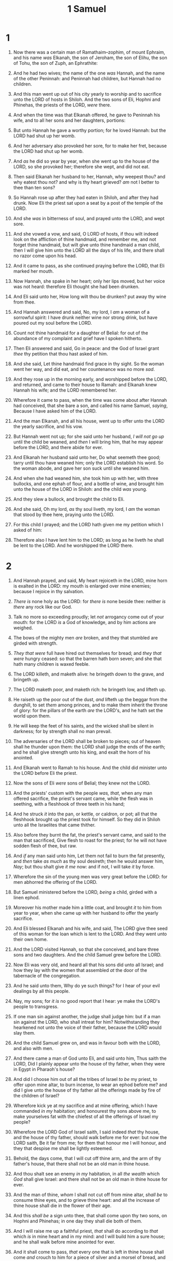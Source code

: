 #+TITLE: 1 Samuel
* 1
1. Now there was a certain man of Ramathaim–zophim, of mount Ephraim, and his name /was/ Elkanah, the son of Jeroham, the son of Elihu, the son of Tohu, the son of Zuph, an Ephrathite:
2. And he had two wives; the name of the one /was/ Hannah, and the name of the other Peninnah: and Peninnah had children, but Hannah had no children.
3. And this man went up out of his city yearly to worship and to sacrifice unto the LORD of hosts in Shiloh. And the two sons of Eli, Hophni and Phinehas, the priests of the LORD, /were/ there.

4. And when the time was that Elkanah offered, he gave to Peninnah his wife, and to all her sons and her daughters, portions:
5. But unto Hannah he gave a worthy portion; for he loved Hannah: but the LORD had shut up her womb.
6. And her adversary also provoked her sore, for to make her fret, because the LORD had shut up her womb.
7. And /as/ he did so year by year, when she went up to the house of the LORD, so she provoked her; therefore she wept, and did not eat.
8. Then said Elkanah her husband to her, Hannah, why weepest thou? and why eatest thou not? and why is thy heart grieved? /am/ not I better to thee than ten sons?

9. So Hannah rose up after they had eaten in Shiloh, and after they had drunk. Now Eli the priest sat upon a seat by a post of the temple of the LORD.
10. And she /was/ in bitterness of soul, and prayed unto the LORD, and wept sore.
11. And she vowed a vow, and said, O LORD of hosts, if thou wilt indeed look on the affliction of thine handmaid, and remember me, and not forget thine handmaid, but wilt give unto thine handmaid a man child, then I will give him unto the LORD all the days of his life, and there shall no razor come upon his head.
12. And it came to pass, as she continued praying before the LORD, that Eli marked her mouth.
13. Now Hannah, she spake in her heart; only her lips moved, but her voice was not heard: therefore Eli thought she had been drunken.
14. And Eli said unto her, How long wilt thou be drunken? put away thy wine from thee.
15. And Hannah answered and said, No, my lord, I /am/ a woman of a sorrowful spirit: I have drunk neither wine nor strong drink, but have poured out my soul before the LORD.
16. Count not thine handmaid for a daughter of Belial: for out of the abundance of my complaint and grief have I spoken hitherto.
17. Then Eli answered and said, Go in peace: and the God of Israel grant /thee/ thy petition that thou hast asked of him.
18. And she said, Let thine handmaid find grace in thy sight. So the woman went her way, and did eat, and her countenance was no more /sad/.

19. And they rose up in the morning early, and worshipped before the LORD, and returned, and came to their house to Ramah: and Elkanah knew Hannah his wife; and the LORD remembered her.
20. Wherefore it came to pass, when the time was come about after Hannah had conceived, that she bare a son, and called his name Samuel, /saying/, Because I have asked him of the LORD.
21. And the man Elkanah, and all his house, went up to offer unto the LORD the yearly sacrifice, and his vow.
22. But Hannah went not up; for she said unto her husband, /I will not go up/ until the child be weaned, and /then/ I will bring him, that he may appear before the LORD, and there abide for ever.
23. And Elkanah her husband said unto her, Do what seemeth thee good; tarry until thou have weaned him; only the LORD establish his word. So the woman abode, and gave her son suck until she weaned him.

24. And when she had weaned him, she took him up with her, with three bullocks, and one ephah of flour, and a bottle of wine, and brought him unto the house of the LORD in Shiloh: and the child /was/ young.
25. And they slew a bullock, and brought the child to Eli.
26. And she said, Oh my lord, /as/ thy soul liveth, my lord, I /am/ the woman that stood by thee here, praying unto the LORD.
27. For this child I prayed; and the LORD hath given me my petition which I asked of him:
28. Therefore also I have lent him to the LORD; as long as he liveth he shall be lent to the LORD. And he worshipped the LORD there.
* 2
1. And Hannah prayed, and said, My heart rejoiceth in the LORD, mine horn is exalted in the LORD: my mouth is enlarged over mine enemies; because I rejoice in thy salvation.
2. /There is/ none holy as the LORD: for /there is/ none beside thee: neither /is there/ any rock like our God.
3. Talk no more so exceeding proudly; let /not/ arrogancy come out of your mouth: for the LORD /is/ a God of knowledge, and by him actions are weighed.
4. The bows of the mighty men /are/ broken, and they that stumbled are girded with strength.
5. /They that were/ full have hired out themselves for bread; and /they that were/ hungry ceased: so that the barren hath born seven; and she that hath many children is waxed feeble.
6. The LORD killeth, and maketh alive: he bringeth down to the grave, and bringeth up.
7. The LORD maketh poor, and maketh rich: he bringeth low, and lifteth up.
8. He raiseth up the poor out of the dust, /and/ lifteth up the beggar from the dunghill, to set /them/ among princes, and to make them inherit the throne of glory: for the pillars of the earth /are/ the LORD's, and he hath set the world upon them.
9. He will keep the feet of his saints, and the wicked shall be silent in darkness; for by strength shall no man prevail.
10. The adversaries of the LORD shall be broken to pieces; out of heaven shall he thunder upon them: the LORD shall judge the ends of the earth; and he shall give strength unto his king, and exalt the horn of his anointed.
11. And Elkanah went to Ramah to his house. And the child did minister unto the LORD before Eli the priest.

12. Now the sons of Eli /were/ sons of Belial; they knew not the LORD.
13. And the priests' custom with the people /was, that/, when any man offered sacrifice, the priest's servant came, while the flesh was in seething, with a fleshhook of three teeth in his hand;
14. And he struck /it/ into the pan, or kettle, or caldron, or pot; all that the fleshhook brought up the priest took for himself. So they did in Shiloh unto all the Israelites that came thither.
15. Also before they burnt the fat, the priest's servant came, and said to the man that sacrificed, Give flesh to roast for the priest; for he will not have sodden flesh of thee, but raw.
16. And /if/ any man said unto him, Let them not fail to burn the fat presently, and /then/ take /as much/ as thy soul desireth; then he would answer him, /Nay/; but thou shalt give /it me/ now: and if not, I will take /it/ by force.
17. Wherefore the sin of the young men was very great before the LORD: for men abhorred the offering of the LORD.

18. But Samuel ministered before the LORD, /being/ a child, girded with a linen ephod.
19. Moreover his mother made him a little coat, and brought /it/ to him from year to year, when she came up with her husband to offer the yearly sacrifice.

20. And Eli blessed Elkanah and his wife, and said, The LORD give thee seed of this woman for the loan which is lent to the LORD. And they went unto their own home.
21. And the LORD visited Hannah, so that she conceived, and bare three sons and two daughters. And the child Samuel grew before the LORD.

22. Now Eli was very old, and heard all that his sons did unto all Israel; and how they lay with the women that assembled /at/ the door of the tabernacle of the congregation.
23. And he said unto them, Why do ye such things? for I hear of your evil dealings by all this people.
24. Nay, my sons; for /it is/ no good report that I hear: ye make the LORD's people to transgress.
25. If one man sin against another, the judge shall judge him: but if a man sin against the LORD, who shall intreat for him? Notwithstanding they hearkened not unto the voice of their father, because the LORD would slay them.
26. And the child Samuel grew on, and was in favour both with the LORD, and also with men.

27. And there came a man of God unto Eli, and said unto him, Thus saith the LORD, Did I plainly appear unto the house of thy father, when they were in Egypt in Pharaoh's house?
28. And did I choose him out of all the tribes of Israel /to be/ my priest, to offer upon mine altar, to burn incense, to wear an ephod before me? and did I give unto the house of thy father all the offerings made by fire of the children of Israel?
29. Wherefore kick ye at my sacrifice and at mine offering, which I have commanded /in my/ habitation; and honourest thy sons above me, to make yourselves fat with the chiefest of all the offerings of Israel my people?
30. Wherefore the LORD God of Israel saith, I said indeed /that/ thy house, and the house of thy father, should walk before me for ever: but now the LORD saith, Be it far from me; for them that honour me I will honour, and they that despise me shall be lightly esteemed.
31. Behold, the days come, that I will cut off thine arm, and the arm of thy father's house, that there shall not be an old man in thine house.
32. And thou shalt see an enemy /in my/ habitation, in all /the wealth/ which /God/ shall give Israel: and there shall not be an old man in thine house for ever.
33. And the man of thine, /whom/ I shall not cut off from mine altar, /shall be/ to consume thine eyes, and to grieve thine heart: and all the increase of thine house shall die in the flower of their age.
34. And this /shall be/ a sign unto thee, that shall come upon thy two sons, on Hophni and Phinehas; in one day they shall die both of them.
35. And I will raise me up a faithful priest, /that/ shall do according to /that/ which /is/ in mine heart and in my mind: and I will build him a sure house; and he shall walk before mine anointed for ever.
36. And it shall come to pass, /that/ every one that is left in thine house shall come /and/ crouch to him for a piece of silver and a morsel of bread, and shall say, Put me, I pray thee, into one of the priests' offices, that I may eat a piece of bread.
* 3
1. And the child Samuel ministered unto the LORD before Eli. And the word of the LORD was precious in those days; /there was/ no open vision.
2. And it came to pass at that time, when Eli /was/ laid down in his place, and his eyes began to wax dim, /that/ he could not see;
3. And ere the lamp of God went out in the temple of the LORD, where the ark of God /was/, and Samuel was laid down /to sleep/;
4. That the LORD called Samuel: and he answered, Here /am/ I.
5. And he ran unto Eli, and said, Here /am/ I; for thou calledst me. And he said, I called not; lie down again. And he went and lay down.
6. And the LORD called yet again, Samuel. And Samuel arose and went to Eli, and said, Here /am/ I; for thou didst call me. And he answered, I called not, my son; lie down again.
7. Now Samuel did not yet know the LORD, neither was the word of the LORD yet revealed unto him.
8. And the LORD called Samuel again the third time. And he arose and went to Eli, and said, Here /am/ I; for thou didst call me. And Eli perceived that the LORD had called the child.
9. Therefore Eli said unto Samuel, Go, lie down: and it shall be, if he call thee, that thou shalt say, Speak, LORD; for thy servant heareth. So Samuel went and lay down in his place.
10. And the LORD came, and stood, and called as at other times, Samuel, Samuel. Then Samuel answered, Speak; for thy servant heareth.

11. And the LORD said to Samuel, Behold, I will do a thing in Israel, at which both the ears of every one that heareth it shall tingle.
12. In that day I will perform against Eli all /things/ which I have spoken concerning his house: when I begin, I will also make an end.
13. For I have told him that I will judge his house for ever for the iniquity which he knoweth; because his sons made themselves vile, and he restrained them not.
14. And therefore I have sworn unto the house of Eli, that the iniquity of Eli's house shall not be purged with sacrifice nor offering for ever.

15. And Samuel lay until the morning, and opened the doors of the house of the LORD. And Samuel feared to shew Eli the vision.
16. Then Eli called Samuel, and said, Samuel, my son. And he answered, Here /am/ I.
17. And he said, What /is/ the thing that /the LORD/ hath said unto thee? I pray thee hide /it/ not from me: God do so to thee, and more also, if thou hide /any/ thing from me of all the things that he said unto thee.
18. And Samuel told him every whit, and hid nothing from him. And he said, It /is/ the LORD: let him do what seemeth him good.

19. And Samuel grew, and the LORD was with him, and did let none of his words fall to the ground.
20. And all Israel from Dan even to Beer–sheba knew that Samuel /was/ established /to be/ a prophet of the LORD.
21. And the LORD appeared again in Shiloh: for the LORD revealed himself to Samuel in Shiloh by the word of the LORD.
* 4
1. And the word of Samuel came to all Israel. Now Israel went out against the Philistines to battle, and pitched beside Eben–ezer: and the Philistines pitched in Aphek.
2. And the Philistines put themselves in array against Israel: and when they joined battle, Israel was smitten before the Philistines: and they slew of the army in the field about four thousand men.

3. And when the people were come into the camp, the elders of Israel said, Wherefore hath the LORD smitten us to day before the Philistines? Let us fetch the ark of the covenant of the LORD out of Shiloh unto us, that, when it cometh among us, it may save us out of the hand of our enemies.
4. So the people sent to Shiloh, that they might bring from thence the ark of the covenant of the LORD of hosts, which dwelleth /between/ the cherubims: and the two sons of Eli, Hophni and Phinehas, /were/ there with the ark of the covenant of God.
5. And when the ark of the covenant of the LORD came into the camp, all Israel shouted with a great shout, so that the earth rang again.
6. And when the Philistines heard the noise of the shout, they said, What /meaneth/ the noise of this great shout in the camp of the Hebrews? And they understood that the ark of the LORD was come into the camp.
7. And the Philistines were afraid, for they said, God is come into the camp. And they said, Woe unto us! for there hath not been such a thing heretofore.
8. Woe unto us! who shall deliver us out of the hand of these mighty Gods? these /are/ the Gods that smote the Egyptians with all the plagues in the wilderness.
9. Be strong, and quit yourselves like men, O ye Philistines, that ye be not servants unto the Hebrews, as they have been to you: quit yourselves like men, and fight.

10. And the Philistines fought, and Israel was smitten, and they fled every man into his tent: and there was a very great slaughter; for there fell of Israel thirty thousand footmen.
11. And the ark of God was taken; and the two sons of Eli, Hophni and Phinehas, were slain.

12. And there ran a man of Benjamin out of the army, and came to Shiloh the same day with his clothes rent, and with earth upon his head.
13. And when he came, lo, Eli sat upon a seat by the wayside watching: for his heart trembled for the ark of God. And when the man came into the city, and told /it/, all the city cried out.
14. And when Eli heard the noise of the crying, he said, What /meaneth/ the noise of this tumult? And the man came in hastily, and told Eli.
15. Now Eli was ninety and eight years old; and his eyes were dim, that he could not see.
16. And the man said unto Eli, I /am/ he that came out of the army, and I fled to day out of the army. And he said, What is there done, my son?
17. And the messenger answered and said, Israel is fled before the Philistines, and there hath been also a great slaughter among the people, and thy two sons also, Hophni and Phinehas, are dead, and the ark of God is taken.
18. And it came to pass, when he made mention of the ark of God, that he fell from off the seat backward by the side of the gate, and his neck brake, and he died: for he was an old man, and heavy. And he had judged Israel forty years.

19. And his daughter in law, Phinehas' wife, was with child, /near/ to be delivered: and when she heard the tidings that the ark of God was taken, and that her father in law and her husband were dead, she bowed herself and travailed; for her pains came upon her.
20. And about the time of her death the women that stood by her said unto her, Fear not; for thou hast born a son. But she answered not, neither did she regard /it/.
21. And she named the child I–chabod, saying, The glory is departed from Israel: because the ark of God was taken, and because of her father in law and her husband.
22. And she said, The glory is departed from Israel: for the ark of God is taken.
* 5
1. And the Philistines took the ark of God, and brought it from Eben–ezer unto Ashdod.
2. When the Philistines took the ark of God, they brought it into the house of Dagon, and set it by Dagon.

3. And when they of Ashdod arose early on the morrow, behold, Dagon /was/ fallen upon his face to the earth before the ark of the LORD. And they took Dagon, and set him in his place again.
4. And when they arose early on the morrow morning, behold, Dagon /was/ fallen upon his face to the ground before the ark of the LORD; and the head of Dagon and both the palms of his hands /were/ cut off upon the threshold; only /the stump of/ Dagon was left to him.
5. Therefore neither the priests of Dagon, nor any that come into Dagon's house, tread on the threshold of Dagon in Ashdod unto this day.
6. But the hand of the LORD was heavy upon them of Ashdod, and he destroyed them, and smote them with emerods, /even/ Ashdod and the coasts thereof.
7. And when the men of Ashdod saw that /it was/ so, they said, The ark of the God of Israel shall not abide with us: for his hand is sore upon us, and upon Dagon our god.
8. They sent therefore and gathered all the lords of the Philistines unto them, and said, What shall we do with the ark of the God of Israel? And they answered, Let the ark of the God of Israel be carried about unto Gath. And they carried the ark of the God of Israel about /thither/.
9. And it was /so/, that, after they had carried it about, the hand of the LORD was against the city with a very great destruction: and he smote the men of the city, both small and great, and they had emerods in their secret parts.

10. Therefore they sent the ark of God to Ekron. And it came to pass, as the ark of God came to Ekron, that the Ekronites cried out, saying, They have brought about the ark of the God of Israel to us, to slay us and our people.
11. So they sent and gathered together all the lords of the Philistines, and said, Send away the ark of the God of Israel, and let it go again to his own place, that it slay us not, and our people: for there was a deadly destruction throughout all the city; the hand of God was very heavy there.
12. And the men that died not were smitten with the emerods: and the cry of the city went up to heaven.
* 6
1. And the ark of the LORD was in the country of the Philistines seven months.
2. And the Philistines called for the priests and the diviners, saying, What shall we do to the ark of the LORD? tell us wherewith we shall send it to his place.
3. And they said, If ye send away the ark of the God of Israel, send it not empty; but in any wise return him a trespass offering: then ye shall be healed, and it shall be known to you why his hand is not removed from you.
4. Then said they, What /shall be/ the trespass offering which we shall return to him? They answered, Five golden emerods, and five golden mice, /according to/ the number of the lords of the Philistines: for one plague /was/ on you all, and on your lords.
5. Wherefore ye shall make images of your emerods, and images of your mice that mar the land; and ye shall give glory unto the God of Israel: peradventure he will lighten his hand from off you, and from off your gods, and from off your land.
6. Wherefore then do ye harden your hearts, as the Egyptians and Pharaoh hardened their hearts? when he had wrought wonderfully among them, did they not let the people go, and they departed?
7. Now therefore make a new cart, and take two milch kine, on which there hath come no yoke, and tie the kine to the cart, and bring their calves home from them:
8. And take the ark of the LORD, and lay it upon the cart; and put the jewels of gold, which ye return him /for/ a trespass offering, in a coffer by the side thereof; and send it away, that it may go.
9. And see, if it goeth up by the way of his own coast to Beth–shemesh, /then/ he hath done us this great evil: but if not, then we shall know that /it is/ not his hand /that/ smote us; it /was/ a chance /that/ happened to us.

10. And the men did so; and took two milch kine, and tied them to the cart, and shut up their calves at home:
11. And they laid the ark of the LORD upon the cart, and the coffer with the mice of gold and the images of their emerods.
12. And the kine took the straight way to the way of Beth–shemesh, /and/ went along the highway, lowing as they went, and turned not aside /to/ the right hand or /to/ the left; and the lords of the Philistines went after them unto the border of Beth–shemesh.
13. And /they of/ Beth–shemesh /were/ reaping their wheat harvest in the valley: and they lifted up their eyes, and saw the ark, and rejoiced to see /it/.
14. And the cart came into the field of Joshua, a Beth–shemite, and stood there, where /there was/ a great stone: and they clave the wood of the cart, and offered the kine a burnt offering unto the LORD.
15. And the Levites took down the ark of the LORD, and the coffer that /was/ with it, wherein the jewels of gold /were/, and put /them/ on the great stone: and the men of Beth–shemesh offered burnt offerings and sacrificed sacrifices the same day unto the LORD.
16. And when the five lords of the Philistines had seen /it/, they returned to Ekron the same day.
17. And these /are/ the golden emerods which the Philistines returned /for/ a trespass offering unto the LORD; for Ashdod one, for Gaza one, for Askelon one, for Gath one, for Ekron one;
18. And the golden mice, /according to/ the number of all the cities of the Philistines /belonging/ to the five lords, /both/ of fenced cities, and of country villages, even unto the great /stone of/ Abel, whereon they set down the ark of the LORD: /which stone remaineth/ unto this day in the field of Joshua, the Beth–shemite.

19. And he smote the men of Beth–shemesh, because they had looked into the ark of the LORD, even he smote of the people fifty thousand and threescore and ten men: and the people lamented, because the LORD had smitten /many/ of the people with a great slaughter.
20. And the men of Beth–shemesh said, Who is able to stand before this holy LORD God? and to whom shall he go up from us?

21. And they sent messengers to the inhabitants of Kirjath–jearim, saying, The Philistines have brought again the ark of the LORD; come ye down, /and/ fetch it up to you.
* 7
1. And the men of Kirjath–jearim came, and fetched up the ark of the LORD, and brought it into the house of Abinadab in the hill, and sanctified Eleazar his son to keep the ark of the LORD.
2. And it came to pass, while the ark abode in Kirjath–jearim, that the time was long; for it was twenty years: and all the house of Israel lamented after the LORD.

3. And Samuel spake unto all the house of Israel, saying, If ye do return unto the LORD with all your hearts, /then/ put away the strange gods and Ashtaroth from among you, and prepare your hearts unto the LORD, and serve him only: and he will deliver you out of the hand of the Philistines.
4. Then the children of Israel did put away Baalim and Ashtaroth, and served the LORD only.
5. And Samuel said, Gather all Israel to Mizpeh, and I will pray for you unto the LORD.
6. And they gathered together to Mizpeh, and drew water, and poured /it/ out before the LORD, and fasted on that day, and said there, We have sinned against the LORD. And Samuel judged the children of Israel in Mizpeh.
7. And when the Philistines heard that the children of Israel were gathered together to Mizpeh, the lords of the Philistines went up against Israel. And when the children of Israel heard /it/, they were afraid of the Philistines.
8. And the children of Israel said to Samuel, Cease not to cry unto the LORD our God for us, that he will save us out of the hand of the Philistines.

9. And Samuel took a sucking lamb, and offered /it for/ a burnt offering wholly unto the LORD: and Samuel cried unto the LORD for Israel; and the LORD heard him.
10. And as Samuel was offering up the burnt offering, the Philistines drew near to battle against Israel: but the LORD thundered with a great thunder on that day upon the Philistines, and discomfited them; and they were smitten before Israel.
11. And the men of Israel went out of Mizpeh, and pursued the Philistines, and smote them, until /they came/ under Beth–car.
12. Then Samuel took a stone, and set /it/ between Mizpeh and Shen, and called the name of it Eben–ezer, saying, Hitherto hath the LORD helped us.

13. So the Philistines were subdued, and they came no more into the coast of Israel: and the hand of the LORD was against the Philistines all the days of Samuel.
14. And the cities which the Philistines had taken from Israel were restored to Israel, from Ekron even unto Gath; and the coasts thereof did Israel deliver out of the hands of the Philistines. And there was peace between Israel and the Amorites.
15. And Samuel judged Israel all the days of his life.
16. And he went from year to year in circuit to Beth–el, and Gilgal, and Mizpeh, and judged Israel in all those places.
17. And his return /was/ to Ramah; for there /was/ his house; and there he judged Israel; and there he built an altar unto the LORD.
* 8
1. And it came to pass, when Samuel was old, that he made his sons judges over Israel.
2. Now the name of his firstborn was Joel; and the name of his second, Abiah: /they were/ judges in Beer–sheba.
3. And his sons walked not in his ways, but turned aside after lucre, and took bribes, and perverted judgment.
4. Then all the elders of Israel gathered themselves together, and came to Samuel unto Ramah,
5. And said unto him, Behold, thou art old, and thy sons walk not in thy ways: now make us a king to judge us like all the nations.

6. But the thing displeased Samuel, when they said, Give us a king to judge us. And Samuel prayed unto the LORD.
7. And the LORD said unto Samuel, Hearken unto the voice of the people in all that they say unto thee: for they have not rejected thee, but they have rejected me, that I should not reign over them.
8. According to all the works which they have done since the day that I brought them up out of Egypt even unto this day, wherewith they have forsaken me, and served other gods, so do they also unto thee.
9. Now therefore hearken unto their voice: howbeit yet protest solemnly unto them, and shew them the manner of the king that shall reign over them.

10. And Samuel told all the words of the LORD unto the people that asked of him a king.
11. And he said, This will be the manner of the king that shall reign over you: He will take your sons, and appoint /them/ for himself, for his chariots, and /to be/ his horsemen; and /some/ shall run before his chariots.
12. And he will appoint him captains over thousands, and captains over fifties; and /will set them/ to ear his ground, and to reap his harvest, and to make his instruments of war, and instruments of his chariots.
13. And he will take your daughters /to be/ confectionaries, and /to be/ cooks, and /to be/ bakers.
14. And he will take your fields, and your vineyards, and your oliveyards, /even/ the best /of them/, and give /them/ to his servants.
15. And he will take the tenth of your seed, and of your vineyards, and give to his officers, and to his servants.
16. And he will take your menservants, and your maidservants, and your goodliest young men, and your asses, and put /them/ to his work.
17. He will take the tenth of your sheep: and ye shall be his servants.
18. And ye shall cry out in that day because of your king which ye shall have chosen you; and the LORD will not hear you in that day.

19. Nevertheless the people refused to obey the voice of Samuel; and they said, Nay; but we will have a king over us;
20. That we also may be like all the nations; and that our king may judge us, and go out before us, and fight our battles.
21. And Samuel heard all the words of the people, and he rehearsed them in the ears of the LORD.
22. And the LORD said to Samuel, Hearken unto their voice, and make them a king. And Samuel said unto the men of Israel, Go ye every man unto his city.
* 9
1. Now there was a man of Benjamin, whose name /was/ Kish, the son of Abiel, the son of Zeror, the son of Bechorath, the son of Aphiah, a Benjamite, a mighty man of power.
2. And he had a son, whose name /was/ Saul, a choice young man, and a goodly: and /there was/ not among the children of Israel a goodlier person than he: from his shoulders and upward /he was/ higher than any of the people.
3. And the asses of Kish Saul's father were lost. And Kish said to Saul his son, Take now one of the servants with thee, and arise, go seek the asses.
4. And he passed through mount Ephraim, and passed through the land of Shalisha, but they found /them/ not: then they passed through the land of Shalim, and /there they were/ not: and he passed through the land of the Benjamites, but they found /them/ not.
5. /And/ when they were come to the land of Zuph, Saul said to his servant that /was/ with him, Come, and let us return; lest my father leave /caring/ for the asses, and take thought for us.
6. And he said unto him, Behold now, /there is/ in this city a man of God, and /he is/ an honourable man; all that he saith cometh surely to pass: now let us go thither; peradventure he can shew us our way that we should go.
7. Then said Saul to his servant, But, behold, /if/ we go, what shall we bring the man? for the bread is spent in our vessels, and /there is/ not a present to bring to the man of God: what have we?
8. And the servant answered Saul again, and said, Behold, I have here at hand the fourth part of a shekel of silver: /that/ will I give to the man of God, to tell us our way.
9. (Beforetime in Israel, when a man went to enquire of God, thus he spake, Come, and let us go to the seer: for /he that is/ now /called/ a Prophet was beforetime called a Seer.)
10. Then said Saul to his servant, Well said; come, let us go. So they went unto the city where the man of God /was/.

11. /And/ as they went up the hill to the city, they found young maidens going out to draw water, and said unto them, Is the seer here?
12. And they answered them, and said, He is; behold, /he is/ before you: make haste now, for he came to day to the city; for /there is/ a sacrifice of the people to day in the high place:
13. As soon as ye be come into the city, ye shall straightway find him, before he go up to the high place to eat: for the people will not eat until he come, because he doth bless the sacrifice; /and/ afterwards they eat that be bidden. Now therefore get you up; for about this time ye shall find him.
14. And they went up into the city: /and/ when they were come into the city, behold, Samuel came out against them, for to go up to the high place.

15. Now the LORD had told Samuel in his ear a day before Saul came, saying,
16. To morrow about this time I will send thee a man out of the land of Benjamin, and thou shalt anoint him /to be/ captain over my people Israel, that he may save my people out of the hand of the Philistines: for I have looked upon my people, because their cry is come unto me.
17. And when Samuel saw Saul, the LORD said unto him, Behold the man whom I spake to thee of! this same shall reign over my people.
18. Then Saul drew near to Samuel in the gate, and said, Tell me, I pray thee, where the seer's house /is/.
19. And Samuel answered Saul, and said, I /am/ the seer: go up before me unto the high place; for ye shall eat with me to day, and to morrow I will let thee go, and will tell thee all that /is/ in thine heart.
20. And as for thine asses that were lost three days ago, set not thy mind on them; for they are found. And on whom /is/ all the desire of Israel? /Is it/ not on thee, and on all thy father's house?
21. And Saul answered and said, /Am/ not I a Benjamite, of the smallest of the tribes of Israel? and my family the least of all the families of the tribe of Benjamin? wherefore then speakest thou so to me?
22. And Samuel took Saul and his servant, and brought them into the parlour, and made them sit in the chiefest place among them that were bidden, which /were/ about thirty persons.
23. And Samuel said unto the cook, Bring the portion which I gave thee, of which I said unto thee, Set it by thee.
24. And the cook took up the shoulder, and /that/ which /was/ upon it, and set /it/ before Saul. And /Samuel/ said, Behold that which is left! set /it/ before thee, /and/ eat: for unto this time hath it been kept for thee since I said, I have invited the people. So Saul did eat with Samuel that day.

25. And when they were come down from the high place into the city, /Samuel/ communed with Saul upon the top of the house.
26. And they arose early: and it came to pass about the spring of the day, that Samuel called Saul to the top of the house, saying, Up, that I may send thee away. And Saul arose, and they went out both of them, he and Samuel, abroad.
27. /And/ as they were going down to the end of the city, Samuel said to Saul, Bid the servant pass on before us, (and he passed on,) but stand thou still a while, that I may shew thee the word of God.
* 10
1. Then Samuel took a vial of oil, and poured /it/ upon his head, and kissed him, and said, /Is it/ not because the LORD hath anointed thee /to be/ captain over his inheritance?
2. When thou art departed from me to day, then thou shalt find two men by Rachel's sepulchre in the border of Benjamin at Zelzah; and they will say unto thee, The asses which thou wentest to seek are found: and, lo, thy father hath left the care of the asses, and sorroweth for you, saying, What shall I do for my son?
3. Then shalt thou go on forward from thence, and thou shalt come to the plain of Tabor, and there shall meet thee three men going up to God to Beth–el, one carrying three kids, and another carrying three loaves of bread, and another carrying a bottle of wine:
4. And they will salute thee, and give thee two /loaves/ of bread; which thou shalt receive of their hands.
5. After that thou shalt come to the hill of God, where /is/ the garrison of the Philistines: and it shall come to pass, when thou art come thither to the city, that thou shalt meet a company of prophets coming down from the high place with a psaltery, and a tabret, and a pipe, and a harp, before them; and they shall prophesy:
6. And the Spirit of the LORD will come upon thee, and thou shalt prophesy with them, and shalt be turned into another man.
7. And let it be, when these signs are come unto thee, /that/ thou do as occasion serve thee; for God /is/ with thee.
8. And thou shalt go down before me to Gilgal; and, behold, I will come down unto thee, to offer burnt offerings, /and/ to sacrifice sacrifices of peace offerings: seven days shalt thou tarry, till I come to thee, and shew thee what thou shalt do.

9. And it was /so/, that when he had turned his back to go from Samuel, God gave him another heart: and all those signs came to pass that day.
10. And when they came thither to the hill, behold, a company of prophets met him; and the Spirit of God came upon him, and he prophesied among them.
11. And it came to pass, when all that knew him beforetime saw that, behold, he prophesied among the prophets, then the people said one to another, What /is/ this /that/ is come unto the son of Kish? /Is/ Saul also among the prophets?
12. And one of the same place answered and said, But who /is/ their father? Therefore it became a proverb, /Is/ Saul also among the prophets?
13. And when he had made an end of prophesying, he came to the high place.

14. And Saul's uncle said unto him and to his servant, Whither went ye? And he said, To seek the asses: and when we saw that /they were/ no where, we came to Samuel.
15. And Saul's uncle said, Tell me, I pray thee, what Samuel said unto you.
16. And Saul said unto his uncle, He told us plainly that the asses were found. But of the matter of the kingdom, whereof Samuel spake, he told him not.

17. And Samuel called the people together unto the LORD to Mizpeh;
18. And said unto the children of Israel, Thus saith the LORD God of Israel, I brought up Israel out of Egypt, and delivered you out of the hand of the Egyptians, and out of the hand of all kingdoms, /and/ of them that oppressed you:
19. And ye have this day rejected your God, who himself saved you out of all your adversities and your tribulations; and ye have said unto him, /Nay/, but set a king over us. Now therefore present yourselves before the LORD by your tribes, and by your thousands.
20. And when Samuel had caused all the tribes of Israel to come near, the tribe of Benjamin was taken.
21. When he had caused the tribe of Benjamin to come near by their families, the family of Matri was taken, and Saul the son of Kish was taken: and when they sought him, he could not be found.
22. Therefore they enquired of the LORD further, if the man should yet come thither. And the LORD answered, Behold, he hath hid himself among the stuff.
23. And they ran and fetched him thence: and when he stood among the people, he was higher than any of the people from his shoulders and upward.
24. And Samuel said to all the people, See ye him whom the LORD hath chosen, that /there is/ none like him among all the people? And all the people shouted, and said, God save the king.
25. Then Samuel told the people the manner of the kingdom, and wrote /it/ in a book, and laid /it/ up before the LORD. And Samuel sent all the people away, every man to his house.

26. And Saul also went home to Gibeah; and there went with him a band of men, whose hearts God had touched.
27. But the children of Belial said, How shall this man save us? And they despised him, and brought him no presents. But he held his peace.
* 11
1. Then Nahash the Ammonite came up, and encamped against Jabesh–gilead: and all the men of Jabesh said unto Nahash, Make a covenant with us, and we will serve thee.
2. And Nahash the Ammonite answered them, On this /condition/ will I make /a covenant/ with you, that I may thrust out all your right eyes, and lay it /for/ a reproach upon all Israel.
3. And the elders of Jabesh said unto him, Give us seven days' respite, that we may send messengers unto all the coasts of Israel: and then, if /there be/ no man to save us, we will come out to thee.

4. Then came the messengers to Gibeah of Saul, and told the tidings in the ears of the people: and all the people lifted up their voices, and wept.
5. And, behold, Saul came after the herd out of the field; and Saul said, What /aileth/ the people that they weep? And they told him the tidings of the men of Jabesh.
6. And the Spirit of God came upon Saul when he heard those tidings, and his anger was kindled greatly.
7. And he took a yoke of oxen, and hewed them in pieces, and sent /them/ throughout all the coasts of Israel by the hands of messengers, saying, Whosoever cometh not forth after Saul and after Samuel, so shall it be done unto his oxen. And the fear of the LORD fell on the people, and they came out with one consent.
8. And when he numbered them in Bezek, the children of Israel were three hundred thousand, and the men of Judah thirty thousand.
9. And they said unto the messengers that came, Thus shall ye say unto the men of Jabesh–gilead, To morrow, by /that time/ the sun be hot, ye shall have help. And the messengers came and shewed /it/ to the men of Jabesh; and they were glad.
10. Therefore the men of Jabesh said, To morrow we will come out unto you, and ye shall do with us all that seemeth good unto you.
11. And it was /so/ on the morrow, that Saul put the people in three companies; and they came into the midst of the host in the morning watch, and slew the Ammonites until the heat of the day: and it came to pass, that they which remained were scattered, so that two of them were not left together.

12. And the people said unto Samuel, Who /is/ he that said, Shall Saul reign over us? bring the men, that we may put them to death.
13. And Saul said, There shall not a man be put to death this day: for to day the LORD hath wrought salvation in Israel.
14. Then said Samuel to the people, Come, and let us go to Gilgal, and renew the kingdom there.
15. And all the people went to Gilgal; and there they made Saul king before the LORD in Gilgal; and there they sacrificed sacrifices of peace offerings before the LORD; and there Saul and all the men of Israel rejoiced greatly.
* 12
1. And Samuel said unto all Israel, Behold, I have hearkened unto your voice in all that ye said unto me, and have made a king over you.
2. And now, behold, the king walketh before you: and I am old and grayheaded; and, behold, my sons /are/ with you: and I have walked before you from my childhood unto this day.
3. Behold, here I /am/: witness against me before the LORD, and before his anointed: whose ox have I taken? or whose ass have I taken? or whom have I defrauded? whom have I oppressed? or of whose hand have I received /any/ bribe to blind mine eyes therewith? and I will restore it you.
4. And they said, Thou hast not defrauded us, nor oppressed us, neither hast thou taken ought of any man's hand.
5. And he said unto them, The LORD /is/ witness against you, and his anointed /is/ witness this day, that ye have not found ought in my hand. And they answered, /He is/ witness.

6. And Samuel said unto the people, /It is/ the LORD that advanced Moses and Aaron, and that brought your fathers up out of the land of Egypt.
7. Now therefore stand still, that I may reason with you before the LORD of all the righteous acts of the LORD, which he did to you and to your fathers.
8. When Jacob was come into Egypt, and your fathers cried unto the LORD, then the LORD sent Moses and Aaron, which brought forth your fathers out of Egypt, and made them dwell in this place.
9. And when they forgat the LORD their God, he sold them into the hand of Sisera, captain of the host of Hazor, and into the hand of the Philistines, and into the hand of the king of Moab, and they fought against them.
10. And they cried unto the LORD, and said, We have sinned, because we have forsaken the LORD, and have served Baalim and Ashtaroth: but now deliver us out of the hand of our enemies, and we will serve thee.
11. And the LORD sent Jerubbaal, and Bedan, and Jephthah, and Samuel, and delivered you out of the hand of your enemies on every side, and ye dwelled safe.
12. And when ye saw that Nahash the king of the children of Ammon came against you, ye said unto me, Nay; but a king shall reign over us: when the LORD your God /was/ your king.
13. Now therefore behold the king whom ye have chosen, /and/ whom ye have desired! and, behold, the LORD hath set a king over you.
14. If ye will fear the LORD, and serve him, and obey his voice, and not rebel against the commandment of the LORD, then shall both ye and also the king that reigneth over you continue following the LORD your God:
15. But if ye will not obey the voice of the LORD, but rebel against the commandment of the LORD, then shall the hand of the LORD be against you, as /it was/ against your fathers.

16. Now therefore stand and see this great thing, which the LORD will do before your eyes.
17. /Is it/ not wheat harvest to day? I will call unto the LORD, and he shall send thunder and rain; that ye may perceive and see that your wickedness /is/ great, which ye have done in the sight of the LORD, in asking you a king.
18. So Samuel called unto the LORD; and the LORD sent thunder and rain that day: and all the people greatly feared the LORD and Samuel.
19. And all the people said unto Samuel, Pray for thy servants unto the LORD thy God, that we die not: for we have added unto all our sins /this/ evil, to ask us a king.

20. And Samuel said unto the people, Fear not: ye have done all this wickedness: yet turn not aside from following the LORD, but serve the LORD with all your heart;
21. And turn ye not aside: for /then should ye go/ after vain /things/, which cannot profit nor deliver; for they /are/ vain.
22. For the LORD will not forsake his people for his great name's sake: because it hath pleased the LORD to make you his people.
23. Moreover as for me, God forbid that I should sin against the LORD in ceasing to pray for you: but I will teach you the good and the right way:
24. Only fear the LORD, and serve him in truth with all your heart: for consider how great /things/ he hath done for you.
25. But if ye shall still do wickedly, ye shall be consumed, both ye and your king.
* 13
1. Saul reigned one year; and when he had reigned two years over Israel,
2. Saul chose him three thousand /men/ of Israel; /whereof/ two thousand were with Saul in Michmash and in mount Beth–el, and a thousand were with Jonathan in Gibeah of Benjamin: and the rest of the people he sent every man to his tent.
3. And Jonathan smote the garrison of the Philistines that /was/ in Geba, and the Philistines heard /of it/. And Saul blew the trumpet throughout all the land, saying, Let the Hebrews hear.
4. And all Israel heard say /that/ Saul had smitten a garrison of the Philistines, and /that/ Israel also was had in abomination with the Philistines. And the people were called together after Saul to Gilgal.

5. And the Philistines gathered themselves together to fight with Israel, thirty thousand chariots, and six thousand horsemen, and people as the sand which /is/ on the sea shore in multitude: and they came up, and pitched in Michmash, eastward from Beth–aven.
6. When the men of Israel saw that they were in a strait, (for the people were distressed,) then the people did hide themselves in caves, and in thickets, and in rocks, and in high places, and in pits.
7. And /some of/ the Hebrews went over Jordan to the land of Gad and Gilead. As for Saul, he /was/ yet in Gilgal, and all the people followed him trembling.

8. And he tarried seven days, according to the set time that Samuel /had appointed/: but Samuel came not to Gilgal; and the people were scattered from him.
9. And Saul said, Bring hither a burnt offering to me, and peace offerings. And he offered the burnt offering.
10. And it came to pass, that as soon as he had made an end of offering the burnt offering, behold, Samuel came; and Saul went out to meet him, that he might salute him.

11. And Samuel said, What hast thou done? And Saul said, Because I saw that the people were scattered from me, and /that/ thou camest not within the days appointed, and /that/ the Philistines gathered themselves together at Michmash;
12. Therefore said I, The Philistines will come down now upon me to Gilgal, and I have not made supplication unto the LORD: I forced myself therefore, and offered a burnt offering.
13. And Samuel said to Saul, Thou hast done foolishly: thou hast not kept the commandment of the LORD thy God, which he commanded thee: for now would the LORD have established thy kingdom upon Israel for ever.
14. But now thy kingdom shall not continue: the LORD hath sought him a man after his own heart, and the LORD hath commanded him /to be/ captain over his people, because thou hast not kept /that/ which the LORD commanded thee.
15. And Samuel arose, and gat him up from Gilgal unto Gibeah of Benjamin. And Saul numbered the people /that were/ present with him, about six hundred men.
16. And Saul, and Jonathan his son, and the people /that were/ present with them, abode in Gibeah of Benjamin: but the Philistines encamped in Michmash.

17. And the spoilers came out of the camp of the Philistines in three companies: one company turned unto the way /that leadeth to/ Ophrah, unto the land of Shual:
18. And another company turned the way /to/ Beth–horon: and another company turned /to/ the way of the border that looketh to the valley of Zeboim toward the wilderness.

19. Now there was no smith found throughout all the land of Israel: for the Philistines said, Lest the Hebrews make /them/ swords or spears:
20. But all the Israelites went down to the Philistines, to sharpen every man his share, and his coulter, and his axe, and his mattock.
21. Yet they had a file for the mattocks, and for the coulters, and for the forks, and for the axes, and to sharpen the goads.
22. So it came to pass in the day of battle, that there was neither sword nor spear found in the hand of any of the people that /were/ with Saul and Jonathan: but with Saul and with Jonathan his son was there found.
23. And the garrison of the Philistines went out to the passage of Michmash.
* 14
1. Now it came to pass upon a day, that Jonathan the son of Saul said unto the young man that bare his armour, Come, and let us go over to the Philistines' garrison, that /is/ on the other side. But he told not his father.
2. And Saul tarried in the uttermost part of Gibeah under a pomegranate tree which /is/ in Migron: and the people that /were/ with him /were/ about six hundred men;
3. And Ahiah, the son of Ahitub, I–chabod's brother, the son of Phinehas, the son of Eli, the LORD's priest in Shiloh, wearing an ephod. And the people knew not that Jonathan was gone.

4. And between the passages, by which Jonathan sought to go over unto the Philistines' garrison, /there was/ a sharp rock on the one side, and a sharp rock on the other side: and the name of the one /was/ Bozez, and the name of the other Seneh.
5. The forefront of the one /was/ situate northward over against Michmash, and the other southward over against Gibeah.
6. And Jonathan said to the young man that bare his armour, Come, and let us go over unto the garrison of these uncircumcised: it may be that the LORD will work for us: for /there is/ no restraint to the LORD to save by many or by few.
7. And his armourbearer said unto him, Do all that /is/ in thine heart: turn thee; behold, I /am/ with thee according to thy heart.
8. Then said Jonathan, Behold, we will pass over unto /these/ men, and we will discover ourselves unto them.
9. If they say thus unto us, Tarry until we come to you; then we will stand still in our place, and will not go up unto them.
10. But if they say thus, Come up unto us; then we will go up: for the LORD hath delivered them into our hand: and this /shall be/ a sign unto us.
11. And both of them discovered themselves unto the garrison of the Philistines: and the Philistines said, Behold, the Hebrews come forth out of the holes where they had hid themselves.
12. And the men of the garrison answered Jonathan and his armourbearer, and said, Come up to us, and we will shew you a thing. And Jonathan said unto his armourbearer, Come up after me: for the LORD hath delivered them into the hand of Israel.
13. And Jonathan climbed up upon his hands and upon his feet, and his armourbearer after him: and they fell before Jonathan; and his armourbearer slew after him.
14. And that first slaughter, which Jonathan and his armourbearer made, was about twenty men, within as it were an half acre of land, /which/ a yoke /of oxen might plow/.
15. And there was trembling in the host, in the field, and among all the people: the garrison, and the spoilers, they also trembled, and the earth quaked: so it was a very great trembling.
16. And the watchmen of Saul in Gibeah of Benjamin looked; and, behold, the multitude melted away, and they went on beating down /one another/.
17. Then said Saul unto the people that /were/ with him, Number now, and see who is gone from us. And when they had numbered, behold, Jonathan and his armourbearer /were/ not /there/.
18. And Saul said unto Ahiah, Bring hither the ark of God. For the ark of God was at that time with the children of Israel.

19. And it came to pass, while Saul talked unto the priest, that the noise that /was/ in the host of the Philistines went on and increased: and Saul said unto the priest, Withdraw thine hand.
20. And Saul and all the people that /were/ with him assembled themselves, and they came to the battle: and, behold, every man's sword was against his fellow, /and there was/ a very great discomfiture.
21. Moreover the Hebrews /that/ were with the Philistines before that time, which went up with them into the camp /from the country/ round about, even they also /turned/ to be with the Israelites that /were/ with Saul and Jonathan.
22. Likewise all the men of Israel which had hid themselves in mount Ephraim, /when/ they heard that the Philistines fled, even they also followed hard after them in the battle.
23. So the LORD saved Israel that day: and the battle passed over unto Beth–aven.

24. And the men of Israel were distressed that day: for Saul had adjured the people, saying, Cursed /be/ the man that eateth /any/ food until evening, that I may be avenged on mine enemies. So none of the people tasted /any/ food.
25. And all /they of/ the land came to a wood; and there was honey upon the ground.
26. And when the people were come into the wood, behold, the honey dropped; but no man put his hand to his mouth: for the people feared the oath.
27. But Jonathan heard not when his father charged the people with the oath: wherefore he put forth the end of the rod that /was/ in his hand, and dipped it in an honeycomb, and put his hand to his mouth; and his eyes were enlightened.
28. Then answered one of the people, and said, Thy father straitly charged the people with an oath, saying, Cursed /be/ the man that eateth /any/ food this day. And the people were faint.
29. Then said Jonathan, My father hath troubled the land: see, I pray you, how mine eyes have been enlightened, because I tasted a little of this honey.
30. How much more, if haply the people had eaten freely to day of the spoil of their enemies which they found? for had there not been now a much greater slaughter among the Philistines?
31. And they smote the Philistines that day from Michmash to Aijalon: and the people were very faint.
32. And the people flew upon the spoil, and took sheep, and oxen, and calves, and slew /them/ on the ground: and the people did eat /them/ with the blood.

33. Then they told Saul, saying, Behold, the people sin against the LORD, in that they eat with the blood. And he said, Ye have transgressed: roll a great stone unto me this day.
34. And Saul said, Disperse yourselves among the people, and say unto them, Bring me hither every man his ox, and every man his sheep, and slay /them/ here, and eat; and sin not against the LORD in eating with the blood. And all the people brought every man his ox with him that night, and slew /them/ there.
35. And Saul built an altar unto the LORD: the same was the first altar that he built unto the LORD.

36. And Saul said, Let us go down after the Philistines by night, and spoil them until the morning light, and let us not leave a man of them. And they said, Do whatsoever seemeth good unto thee. Then said the priest, Let us draw near hither unto God.
37. And Saul asked counsel of God, Shall I go down after the Philistines? wilt thou deliver them into the hand of Israel? But he answered him not that day.
38. And Saul said, Draw ye near hither, all the chief of the people: and know and see wherein this sin hath been this day.
39. For, /as/ the LORD liveth, which saveth Israel, though it be in Jonathan my son, he shall surely die. But /there was/ not a man among all the people /that/ answered him.
40. Then said he unto all Israel, Be ye on one side, and I and Jonathan my son will be on the other side. And the people said unto Saul, Do what seemeth good unto thee.
41. Therefore Saul said unto the LORD God of Israel, Give a perfect /lot/. And Saul and Jonathan were taken: but the people escaped.
42. And Saul said, Cast /lots/ between me and Jonathan my son. And Jonathan was taken.
43. Then Saul said to Jonathan, Tell me what thou hast done. And Jonathan told him, and said, I did but taste a little honey with the end of the rod that /was/ in mine hand, /and/, lo, I must die.
44. And Saul answered, God do so and more also: for thou shalt surely die, Jonathan.
45. And the people said unto Saul, Shall Jonathan die, who hath wrought this great salvation in Israel? God forbid: /as/ the LORD liveth, there shall not one hair of his head fall to the ground; for he hath wrought with God this day. So the people rescued Jonathan, that he died not.
46. Then Saul went up from following the Philistines: and the Philistines went to their own place.

47. So Saul took the kingdom over Israel, and fought against all his enemies on every side, against Moab, and against the children of Ammon, and against Edom, and against the kings of Zobah, and against the Philistines: and whithersoever he turned himself, he vexed /them/.
48. And he gathered an host, and smote the Amalekites, and delivered Israel out of the hands of them that spoiled them.
49. Now the sons of Saul were Jonathan, and Ishui, and Melchi–shua: and the names of his two daughters /were these/; the name of the firstborn Merab, and the name of the younger Michal:
50. And the name of Saul's wife /was/ Ahinoam, the daughter of Ahimaaz: and the name of the captain of his host /was/ Abner, the son of Ner, Saul's uncle.
51. And Kish /was/ the father of Saul; and Ner the father of Abner /was/ the son of Abiel.
52. And there was sore war against the Philistines all the days of Saul: and when Saul saw any strong man, or any valiant man, he took him unto him.
* 15
1. Samuel also said unto Saul, The LORD sent me to anoint thee /to be/ king over his people, over Israel: now therefore hearken thou unto the voice of the words of the LORD.
2. Thus saith the LORD of hosts, I remember /that/ which Amalek did to Israel, how he laid /wait/ for him in the way, when he came up from Egypt.
3. Now go and smite Amalek, and utterly destroy all that they have, and spare them not; but slay both man and woman, infant and suckling, ox and sheep, camel and ass.
4. And Saul gathered the people together, and numbered them in Telaim, two hundred thousand footmen, and ten thousand men of Judah.
5. And Saul came to a city of Amalek, and laid wait in the valley.

6. And Saul said unto the Kenites, Go, depart, get you down from among the Amalekites, lest I destroy you with them: for ye shewed kindness to all the children of Israel, when they came up out of Egypt. So the Kenites departed from among the Amalekites.
7. And Saul smote the Amalekites from Havilah /until/ thou comest to Shur, that /is/ over against Egypt.
8. And he took Agag the king of the Amalekites alive, and utterly destroyed all the people with the edge of the sword.
9. But Saul and the people spared Agag, and the best of the sheep, and of the oxen, and of the fatlings, and the lambs, and all /that was/ good, and would not utterly destroy them: but every thing /that was/ vile and refuse, that they destroyed utterly.

10. Then came the word of the LORD unto Samuel, saying,
11. It repenteth me that I have set up Saul /to be/ king: for he is turned back from following me, and hath not performed my commandments. And it grieved Samuel; and he cried unto the LORD all night.
12. And when Samuel rose early to meet Saul in the morning, it was told Samuel, saying, Saul came to Carmel, and, behold, he set him up a place, and is gone about, and passed on, and gone down to Gilgal.
13. And Samuel came to Saul: and Saul said unto him, Blessed /be/ thou of the LORD: I have performed the commandment of the LORD.
14. And Samuel said, What /meaneth/ then this bleating of the sheep in mine ears, and the lowing of the oxen which I hear?
15. And Saul said, They have brought them from the Amalekites: for the people spared the best of the sheep and of the oxen, to sacrifice unto the LORD thy God; and the rest we have utterly destroyed.
16. Then Samuel said unto Saul, Stay, and I will tell thee what the LORD hath said to me this night. And he said unto him, Say on.
17. And Samuel said, When thou /wast/ little in thine own sight, /wast/ thou not /made/ the head of the tribes of Israel, and the LORD anointed thee king over Israel?
18. And the LORD sent thee on a journey, and said, Go and utterly destroy the sinners the Amalekites, and fight against them until they be consumed.
19. Wherefore then didst thou not obey the voice of the LORD, but didst fly upon the spoil, and didst evil in the sight of the LORD?
20. And Saul said unto Samuel, Yea, I have obeyed the voice of the LORD, and have gone the way which the LORD sent me, and have brought Agag the king of Amalek, and have utterly destroyed the Amalekites.
21. But the people took of the spoil, sheep and oxen, the chief of the things which should have been utterly destroyed, to sacrifice unto the LORD thy God in Gilgal.
22. And Samuel said, Hath the LORD /as great/ delight in burnt offerings and sacrifices, as in obeying the voice of the LORD? Behold, to obey /is/ better than sacrifice, /and/ to hearken than the fat of rams.
23. For rebellion /is as/ the sin of witchcraft, and stubbornness /is as/ iniquity and idolatry. Because thou hast rejected the word of the LORD, he hath also rejected thee from /being/ king.

24. And Saul said unto Samuel, I have sinned: for I have transgressed the commandment of the LORD, and thy words: because I feared the people, and obeyed their voice.
25. Now therefore, I pray thee, pardon my sin, and turn again with me, that I may worship the LORD.
26. And Samuel said unto Saul, I will not return with thee: for thou hast rejected the word of the LORD, and the LORD hath rejected thee from being king over Israel.
27. And as Samuel turned about to go away, he laid hold upon the skirt of his mantle, and it rent.
28. And Samuel said unto him, The LORD hath rent the kingdom of Israel from thee this day, and hath given it to a neighbour of thine, /that is/ better than thou.
29. And also the Strength of Israel will not lie nor repent: for he /is/ not a man, that he should repent.
30. Then he said, I have sinned: /yet/ honour me now, I pray thee, before the elders of my people, and before Israel, and turn again with me, that I may worship the LORD thy God.
31. So Samuel turned again after Saul; and Saul worshipped the LORD.

32. Then said Samuel, Bring ye hither to me Agag the king of the Amalekites. And Agag came unto him delicately. And Agag said, Surely the bitterness of death is past.
33. And Samuel said, As thy sword hath made women childless, so shall thy mother be childless among women. And Samuel hewed Agag in pieces before the LORD in Gilgal.

34. Then Samuel went to Ramah; and Saul went up to his house to Gibeah of Saul.
35. And Samuel came no more to see Saul until the day of his death: nevertheless Samuel mourned for Saul: and the LORD repented that he had made Saul king over Israel.
* 16
1. And the LORD said unto Samuel, How long wilt thou mourn for Saul, seeing I have rejected him from reigning over Israel? fill thine horn with oil, and go, I will send thee to Jesse the Beth–lehemite: for I have provided me a king among his sons.
2. And Samuel said, How can I go? if Saul hear /it/, he will kill me. And the LORD said, Take an heifer with thee, and say, I am come to sacrifice to the LORD.
3. And call Jesse to the sacrifice, and I will shew thee what thou shalt do: and thou shalt anoint unto me /him/ whom I name unto thee.
4. And Samuel did that which the LORD spake, and came to Beth–lehem. And the elders of the town trembled at his coming, and said, Comest thou peaceably?
5. And he said, Peaceably: I am come to sacrifice unto the LORD: sanctify yourselves, and come with me to the sacrifice. And he sanctified Jesse and his sons, and called them to the sacrifice.

6. And it came to pass, when they were come, that he looked on Eliab, and said, Surely the LORD's anointed /is/ before him.
7. But the LORD said unto Samuel, Look not on his countenance, or on the height of his stature; because I have refused him: for /the LORD seeth/ not as man seeth; for man looketh on the outward appearance, but the LORD looketh on the heart.
8. Then Jesse called Abinadab, and made him pass before Samuel. And he said, Neither hath the LORD chosen this.
9. Then Jesse made Shammah to pass by. And he said, Neither hath the LORD chosen this.
10. Again, Jesse made seven of his sons to pass before Samuel. And Samuel said unto Jesse, The LORD hath not chosen these.
11. And Samuel said unto Jesse, Are here all /thy/ children? And he said, There remaineth yet the youngest, and, behold, he keepeth the sheep. And Samuel said unto Jesse, Send and fetch him: for we will not sit down till he come hither.
12. And he sent, and brought him in. Now he /was/ ruddy, /and/ withal of a beautiful countenance, and goodly to look to. And the LORD said, Arise, anoint him: for this /is/ he.
13. Then Samuel took the horn of oil, and anointed him in the midst of his brethren: and the Spirit of the LORD came upon David from that day forward. So Samuel rose up, and went to Ramah.

14. But the Spirit of the LORD departed from Saul, and an evil spirit from the LORD troubled him.
15. And Saul's servants said unto him, Behold now, an evil spirit from God troubleth thee.
16. Let our lord now command thy servants, /which are/ before thee, to seek out a man, /who is/ a cunning player on an harp: and it shall come to pass, when the evil spirit from God is upon thee, that he shall play with his hand, and thou shalt be well.
17. And Saul said unto his servants, Provide me now a man that can play well, and bring /him/ to me.
18. Then answered one of the servants, and said, Behold, I have seen a son of Jesse the Beth–lehemite, /that is/ cunning in playing, and a mighty valiant man, and a man of war, and prudent in matters, and a comely person, and the LORD /is/ with him.

19. Wherefore Saul sent messengers unto Jesse, and said, Send me David thy son, which /is/ with the sheep.
20. And Jesse took an ass /laden/ with bread, and a bottle of wine, and a kid, and sent /them/ by David his son unto Saul.
21. And David came to Saul, and stood before him: and he loved him greatly; and he became his armourbearer.
22. And Saul sent to Jesse, saying, Let David, I pray thee, stand before me; for he hath found favour in my sight.
23. And it came to pass, when the /evil/ spirit from God was upon Saul, that David took an harp, and played with his hand: so Saul was refreshed, and was well, and the evil spirit departed from him.
* 17
1. Now the Philistines gathered together their armies to battle, and were gathered together at Shochoh, which /belongeth/ to Judah, and pitched between Shochoh and Azekah, in Ephes–dammim.
2. And Saul and the men of Israel were gathered together, and pitched by the valley of Elah, and set the battle in array against the Philistines.
3. And the Philistines stood on a mountain on the one side, and Israel stood on a mountain on the other side: and /there was/ a valley between them.

4. And there went out a champion out of the camp of the Philistines, named Goliath, of Gath, whose height /was/ six cubits and a span.
5. And /he had/ an helmet of brass upon his head, and he /was/ armed with a coat of mail; and the weight of the coat /was/ five thousand shekels of brass.
6. And /he had/ greaves of brass upon his legs, and a target of brass between his shoulders.
7. And the staff of his spear /was/ like a weaver's beam; and his spear's head /weighed/ six hundred shekels of iron: and one bearing a shield went before him.
8. And he stood and cried unto the armies of Israel, and said unto them, Why are ye come out to set /your/ battle in array? /am/ not I a Philistine, and ye servants to Saul? choose you a man for you, and let him come down to me.
9. If he be able to fight with me, and to kill me, then will we be your servants: but if I prevail against him, and kill him, then shall ye be our servants, and serve us.
10. And the Philistine said, I defy the armies of Israel this day; give me a man, that we may fight together.
11. When Saul and all Israel heard those words of the Philistine, they were dismayed, and greatly afraid.

12. Now David /was/ the son of that Ephrathite of Beth–lehem–judah, whose name /was/ Jesse; and he had eight sons: and the man went among men /for/ an old man in the days of Saul.
13. And the three eldest sons of Jesse went /and/ followed Saul to the battle: and the names of his three sons that went to the battle /were/ Eliab the firstborn, and next unto him Abinadab, and the third Shammah.
14. And David /was/ the youngest: and the three eldest followed Saul.
15. But David went and returned from Saul to feed his father's sheep at Beth–lehem.
16. And the Philistine drew near morning and evening, and presented himself forty days.
17. And Jesse said unto David his son, Take now for thy brethren an ephah of this parched /corn/, and these ten loaves, and run to the camp to thy brethren;
18. And carry these ten cheeses unto the captain of /their/ thousand, and look how thy brethren fare, and take their pledge.
19. Now Saul, and they, and all the men of Israel, /were/ in the valley of Elah, fighting with the Philistines.

20. And David rose up early in the morning, and left the sheep with a keeper, and took, and went, as Jesse had commanded him; and he came to the trench, as the host was going forth to the fight, and shouted for the battle.
21. For Israel and the Philistines had put the battle in array, army against army.
22. And David left his carriage in the hand of the keeper of the carriage, and ran into the army, and came and saluted his brethren.
23. And as he talked with them, behold, there came up the champion, the Philistine of Gath, Goliath by name, out of the armies of the Philistines, and spake according to the same words: and David heard /them/.
24. And all the men of Israel, when they saw the man, fled from him, and were sore afraid.
25. And the men of Israel said, Have ye seen this man that is come up? surely to defy Israel is he come up: and it shall be, /that/ the man who killeth him, the king will enrich him with great riches, and will give him his daughter, and make his father's house free in Israel.
26. And David spake to the men that stood by him, saying, What shall be done to the man that killeth this Philistine, and taketh away the reproach from Israel? for who /is/ this uncircumcised Philistine, that he should defy the armies of the living God?
27. And the people answered him after this manner, saying, So shall it be done to the man that killeth him.

28. And Eliab his eldest brother heard when he spake unto the men; and Eliab's anger was kindled against David, and he said, Why camest thou down hither? and with whom hast thou left those few sheep in the wilderness? I know thy pride, and the naughtiness of thine heart; for thou art come down that thou mightest see the battle.
29. And David said, What have I now done? /Is there/ not a cause?

30. And he turned from him toward another, and spake after the same manner: and the people answered him again after the former manner.
31. And when the words were heard which David spake, they rehearsed /them/ before Saul: and he sent for him.

32. And David said to Saul, Let no man's heart fail because of him; thy servant will go and fight with this Philistine.
33. And Saul said to David, Thou art not able to go against this Philistine to fight with him: for thou /art but/ a youth, and he a man of war from his youth.
34. And David said unto Saul, Thy servant kept his father's sheep, and there came a lion, and a bear, and took a lamb out of the flock:
35. And I went out after him, and smote him, and delivered /it/ out of his mouth: and when he arose against me, I caught /him/ by his beard, and smote him, and slew him.
36. Thy servant slew both the lion and the bear: and this uncircumcised Philistine shall be as one of them, seeing he hath defied the armies of the living God.
37. David said moreover, The LORD that delivered me out of the paw of the lion, and out of the paw of the bear, he will deliver me out of the hand of this Philistine. And Saul said unto David, Go, and the LORD be with thee.

38. And Saul armed David with his armour, and he put an helmet of brass upon his head; also he armed him with a coat of mail.
39. And David girded his sword upon his armour, and he assayed to go; for he had not proved /it/. And David said unto Saul, I cannot go with these; for I have not proved /them/. And David put them off him.
40. And he took his staff in his hand, and chose him five smooth stones out of the brook, and put them in a shepherd's bag which he had, even in a scrip; and his sling /was/ in his hand: and he drew near to the Philistine.
41. And the Philistine came on and drew near unto David; and the man that bare the shield /went/ before him.
42. And when the Philistine looked about, and saw David, he disdained him: for he was /but/ a youth, and ruddy, and of a fair countenance.
43. And the Philistine said unto David, /Am/ I a dog, that thou comest to me with staves? And the Philistine cursed David by his gods.
44. And the Philistine said to David, Come to me, and I will give thy flesh unto the fowls of the air, and to the beasts of the field.
45. Then said David to the Philistine, Thou comest to me with a sword, and with a spear, and with a shield: but I come to thee in the name of the LORD of hosts, the God of the armies of Israel, whom thou hast defied.
46. This day will the LORD deliver thee into mine hand; and I will smite thee, and take thine head from thee; and I will give the carcases of the host of the Philistines this day unto the fowls of the air, and to the wild beasts of the earth; that all the earth may know that there is a God in Israel.
47. And all this assembly shall know that the LORD saveth not with sword and spear: for the battle /is/ the LORD's, and he will give you into our hands.
48. And it came to pass, when the Philistine arose, and came and drew nigh to meet David, that David hasted, and ran toward the army to meet the Philistine.
49. And David put his hand in his bag, and took thence a stone, and slang /it/, and smote the Philistine in his forehead, that the stone sunk into his forehead; and he fell upon his face to the earth.
50. So David prevailed over the Philistine with a sling and with a stone, and smote the Philistine, and slew him; but /there was/ no sword in the hand of David.
51. Therefore David ran, and stood upon the Philistine, and took his sword, and drew it out of the sheath thereof, and slew him, and cut off his head therewith. And when the Philistines saw their champion was dead, they fled.
52. And the men of Israel and of Judah arose, and shouted, and pursued the Philistines, until thou come to the valley, and to the gates of Ekron. And the wounded of the Philistines fell down by the way to Shaaraim, even unto Gath, and unto Ekron.
53. And the children of Israel returned from chasing after the Philistines, and they spoiled their tents.
54. And David took the head of the Philistine, and brought it to Jerusalem; but he put his armour in his tent.

55. And when Saul saw David go forth against the Philistine, he said unto Abner, the captain of the host, Abner, whose son /is/ this youth? And Abner said, /As/ thy soul liveth, O king, I cannot tell.
56. And the king said, Enquire thou whose son the stripling /is/.
57. And as David returned from the slaughter of the Philistine, Abner took him, and brought him before Saul with the head of the Philistine in his hand.
58. And Saul said to him, Whose son /art/ thou, /thou/ young man? And David answered, I /am/ the son of thy servant Jesse the Beth–lehemite.
* 18
1. And it came to pass, when he had made an end of speaking unto Saul, that the soul of Jonathan was knit with the soul of David, and Jonathan loved him as his own soul.
2. And Saul took him that day, and would let him go no more home to his father's house.
3. Then Jonathan and David made a covenant, because he loved him as his own soul.
4. And Jonathan stripped himself of the robe that /was/ upon him, and gave it to David, and his garments, even to his sword, and to his bow, and to his girdle.

5. And David went out whithersoever Saul sent him, /and/ behaved himself wisely: and Saul set him over the men of war, and he was accepted in the sight of all the people, and also in the sight of Saul's servants.
6. And it came to pass as they came, when David was returned from the slaughter of the Philistine, that the women came out of all cities of Israel, singing and dancing, to meet king Saul, with tabrets, with joy, and with instruments of musick.
7. And the women answered /one another/ as they played, and said, Saul hath slain his thousands, and David his ten thousands.
8. And Saul was very wroth, and the saying displeased him; and he said, They have ascribed unto David ten thousands, and to me they have ascribed /but/ thousands: and /what/ can he have more but the kingdom?
9. And Saul eyed David from that day and forward.

10. And it came to pass on the morrow, that the evil spirit from God came upon Saul, and he prophesied in the midst of the house: and David played with his hand, as at other times: and /there was/ a javelin in Saul's hand.
11. And Saul cast the javelin; for he said, I will smite David even to the wall /with it/. And David avoided out of his presence twice.

12. And Saul was afraid of David, because the LORD was with him, and was departed from Saul.
13. Therefore Saul removed him from him, and made him his captain over a thousand; and he went out and came in before the people.
14. And David behaved himself wisely in all his ways; and the LORD /was/ with him.
15. Wherefore when Saul saw that he behaved himself very wisely, he was afraid of him.
16. But all Israel and Judah loved David, because he went out and came in before them.

17. And Saul said to David, Behold my elder daughter Merab, her will I give thee to wife: only be thou valiant for me, and fight the LORD's battles. For Saul said, Let not mine hand be upon him, but let the hand of the Philistines be upon him.
18. And David said unto Saul, Who /am/ I? and what /is/ my life, /or/ my father's family in Israel, that I should be son in law to the king?
19. But it came to pass at the time when Merab Saul's daughter should have been given to David, that she was given unto Adriel the Meholathite to wife.
20. And Michal Saul's daughter loved David: and they told Saul, and the thing pleased him.
21. And Saul said, I will give him her, that she may be a snare to him, and that the hand of the Philistines may be against him. Wherefore Saul said to David, Thou shalt this day be my son in law in /the one of/ the twain.

22. And Saul commanded his servants, /saying/, Commune with David secretly, and say, Behold, the king hath delight in thee, and all his servants love thee: now therefore be the king's son in law.
23. And Saul's servants spake those words in the ears of David. And David said, Seemeth it to you /a/ light /thing/ to be a king's son in law, seeing that I /am/ a poor man, and lightly esteemed?
24. And the servants of Saul told him, saying, On this manner spake David.
25. And Saul said, Thus shall ye say to David, The king desireth not any dowry, but an hundred foreskins of the Philistines, to be avenged of the king's enemies. But Saul thought to make David fall by the hand of the Philistines.
26. And when his servants told David these words, it pleased David well to be the king's son in law: and the days were not expired.
27. Wherefore David arose and went, he and his men, and slew of the Philistines two hundred men; and David brought their foreskins, and they gave them in full tale to the king, that he might be the king's son in law. And Saul gave him Michal his daughter to wife.

28. And Saul saw and knew that the LORD /was/ with David, and /that/ Michal Saul's daughter loved him.
29. And Saul was yet the more afraid of David; and Saul became David's enemy continually.
30. Then the princes of the Philistines went forth: and it came to pass, after they went forth, /that/ David behaved himself more wisely than all the servants of Saul; so that his name was much set by.
* 19
1. And Saul spake to Jonathan his son, and to all his servants, that they should kill David.
2. But Jonathan Saul's son delighted much in David: and Jonathan told David, saying, Saul my father seeketh to kill thee: now therefore, I pray thee, take heed to thyself until the morning, and abide in a secret /place/, and hide thyself:
3. And I will go out and stand beside my father in the field where thou /art/, and I will commune with my father of thee; and what I see, that I will tell thee.

4. And Jonathan spake good of David unto Saul his father, and said unto him, Let not the king sin against his servant, against David; because he hath not sinned against thee, and because his works /have been/ to thee-ward very good:
5. For he did put his life in his hand, and slew the Philistine, and the LORD wrought a great salvation for all Israel: thou sawest /it/, and didst rejoice: wherefore then wilt thou sin against innocent blood, to slay David without a cause?
6. And Saul hearkened unto the voice of Jonathan: and Saul sware, /As/ the LORD liveth, he shall not be slain.
7. And Jonathan called David, and Jonathan shewed him all those things. And Jonathan brought David to Saul, and he was in his presence, as in times past.

8. And there was war again: and David went out, and fought with the Philistines, and slew them with a great slaughter; and they fled from him.
9. And the evil spirit from the LORD was upon Saul, as he sat in his house with his javelin in his hand: and David played with /his/ hand.
10. And Saul sought to smite David even to the wall with the javelin; but he slipped away out of Saul's presence, and he smote the javelin into the wall: and David fled, and escaped that night.
11. Saul also sent messengers unto David's house, to watch him, and to slay him in the morning: and Michal David's wife told him, saying, If thou save not thy life to night, to morrow thou shalt be slain.

12. So Michal let David down through a window: and he went, and fled, and escaped.
13. And Michal took an image, and laid /it/ in the bed, and put a pillow of goats' /hair/ for his bolster, and covered /it/ with a cloth.
14. And when Saul sent messengers to take David, she said, He /is/ sick.
15. And Saul sent the messengers /again/ to see David, saying, Bring him up to me in the bed, that I may slay him.
16. And when the messengers were come in, behold, /there was/ an image in the bed, with a pillow of goats' /hair/ for his bolster.
17. And Saul said unto Michal, Why hast thou deceived me so, and sent away mine enemy, that he is escaped? And Michal answered Saul, He said unto me, Let me go; why should I kill thee?

18. So David fled, and escaped, and came to Samuel to Ramah, and told him all that Saul had done to him. And he and Samuel went and dwelt in Naioth.
19. And it was told Saul, saying, Behold, David /is/ at Naioth in Ramah.
20. And Saul sent messengers to take David: and when they saw the company of the prophets prophesying, and Samuel standing /as/ appointed over them, the Spirit of God was upon the messengers of Saul, and they also prophesied.
21. And when it was told Saul, he sent other messengers, and they prophesied likewise. And Saul sent messengers again the third time, and they prophesied also.
22. Then went he also to Ramah, and came to a great well that /is/ in Sechu: and he asked and said, Where /are/ Samuel and David? And /one/ said, Behold, /they be/ at Naioth in Ramah.
23. And he went thither to Naioth in Ramah: and the Spirit of God was upon him also, and he went on, and prophesied, until he came to Naioth in Ramah.
24. And he stripped off his clothes also, and prophesied before Samuel in like manner, and lay down naked all that day and all that night. Wherefore they say, /Is/ Saul also among the prophets?
* 20
1. And David fled from Naioth in Ramah, and came and said before Jonathan, What have I done? what /is/ mine iniquity? and what /is/ my sin before thy father, that he seeketh my life?
2. And he said unto him, God forbid; thou shalt not die: behold, my father will do nothing either great or small, but that he will shew it me: and why should my father hide this thing from me? it /is/ not /so/.
3. And David sware moreover, and said, Thy father certainly knoweth that I have found grace in thine eyes; and he saith, Let not Jonathan know this, lest he be grieved: but truly /as/ the LORD liveth, and /as/ thy soul liveth, /there is/ but a step between me and death.
4. Then said Jonathan unto David, Whatsoever thy soul desireth, I will even do /it/ for thee.
5. And David said unto Jonathan, Behold, to morrow /is/ the new moon, and I should not fail to sit with the king at meat: but let me go, that I may hide myself in the field unto the third /day/ at even.
6. If thy father at all miss me, then say, David earnestly asked /leave/ of me that he might run to Beth–lehem his city: for /there is/ a yearly sacrifice there for all the family.
7. If he say thus, /It is/ well; thy servant shall have peace: but if he be very wroth, /then/ be sure that evil is determined by him.
8. Therefore thou shalt deal kindly with thy servant; for thou hast brought thy servant into a covenant of the LORD with thee: notwithstanding, if there be in me iniquity, slay me thyself; for why shouldest thou bring me to thy father?
9. And Jonathan said, Far be it from thee: for if I knew certainly that evil were determined by my father to come upon thee, then would not I tell it thee?
10. Then said David to Jonathan, Who shall tell me? or what /if/ thy father answer thee roughly?

11. And Jonathan said unto David, Come, and let us go out into the field. And they went out both of them into the field.
12. And Jonathan said unto David, O LORD God of Israel, when I have sounded my father about to morrow any time, /or/ the third /day/, and, behold, /if there be/ good toward David, and I then send not unto thee, and shew it thee;
13. The LORD do so and much more to Jonathan: but if it please my father /to do/ thee evil, then I will shew it thee, and send thee away, that thou mayest go in peace: and the LORD be with thee, as he hath been with my father.
14. And thou shalt not only while yet I live shew me the kindness of the LORD, that I die not:
15. But /also/ thou shalt not cut off thy kindness from my house for ever: no, not when the LORD hath cut off the enemies of David every one from the face of the earth.
16. So Jonathan made /a covenant/ with the house of David, /saying/, Let the LORD even require /it/ at the hand of David's enemies.
17. And Jonathan caused David to swear again, because he loved him: for he loved him as he loved his own soul.
18. Then Jonathan said to David, To morrow /is/ the new moon: and thou shalt be missed, because thy seat will be empty.
19. And /when/ thou hast stayed three days, /then/ thou shalt go down quickly, and come to the place where thou didst hide thyself when the business was /in hand/, and shalt remain by the stone Ezel.
20. And I will shoot three arrows on the side /thereof/, as though I shot at a mark.
21. And, behold, I will send a lad, /saying/, Go, find out the arrows. If I expressly say unto the lad, Behold, the arrows /are/ on this side of thee, take them; then come thou: for /there is/ peace to thee, and no hurt; /as/ the LORD liveth.
22. But if I say thus unto the young man, Behold, the arrows /are/ beyond thee; go thy way: for the LORD hath sent thee away.
23. And /as touching/ the matter which thou and I have spoken of, behold, the LORD /be/ between thee and me for ever.

24. So David hid himself in the field: and when the new moon was come, the king sat him down to eat meat.
25. And the king sat upon his seat, as at other times, /even/ upon a seat by the wall: and Jonathan arose, and Abner sat by Saul's side, and David's place was empty.
26. Nevertheless Saul spake not any thing that day: for he thought, Something hath befallen him, he /is/ not clean; surely he /is/ not clean.
27. And it came to pass on the morrow, /which was/ the second /day/ of the month, that David's place was empty: and Saul said unto Jonathan his son, Wherefore cometh not the son of Jesse to meat, neither yesterday, nor to day?
28. And Jonathan answered Saul, David earnestly asked /leave/ of me /to go/ to Beth–lehem:
29. And he said, Let me go, I pray thee; for our family hath a sacrifice in the city; and my brother, he hath commanded me /to be there/: and now, if I have found favour in thine eyes, let me get away, I pray thee, and see my brethren. Therefore he cometh not unto the king's table.
30. Then Saul's anger was kindled against Jonathan, and he said unto him, Thou son of the perverse rebellious /woman/, do not I know that thou hast chosen the son of Jesse to thine own confusion, and unto the confusion of thy mother's nakedness?
31. For as long as the son of Jesse liveth upon the ground, thou shalt not be established, nor thy kingdom. Wherefore now send and fetch him unto me, for he shall surely die.
32. And Jonathan answered Saul his father, and said unto him, Wherefore shall he be slain? what hath he done?
33. And Saul cast a javelin at him to smite him: whereby Jonathan knew that it was determined of his father to slay David.
34. So Jonathan arose from the table in fierce anger, and did eat no meat the second day of the month: for he was grieved for David, because his father had done him shame.

35. And it came to pass in the morning, that Jonathan went out into the field at the time appointed with David, and a little lad with him.
36. And he said unto his lad, Run, find out now the arrows which I shoot. /And/ as the lad ran, he shot an arrow beyond him.
37. And when the lad was come to the place of the arrow which Jonathan had shot, Jonathan cried after the lad, and said, /Is/ not the arrow beyond thee?
38. And Jonathan cried after the lad, Make speed, haste, stay not. And Jonathan's lad gathered up the arrows, and came to his master.
39. But the lad knew not any thing: only Jonathan and David knew the matter.
40. And Jonathan gave his artillery unto his lad, and said unto him, Go, carry /them/ to the city.

41. /And/ as soon as the lad was gone, David arose out of /a place/ toward the south, and fell on his face to the ground, and bowed himself three times: and they kissed one another, and wept one with another, until David exceeded.
42. And Jonathan said to David, Go in peace, forasmuch as we have sworn both of us in the name of the LORD, saying, The LORD be between me and thee, and between my seed and thy seed for ever. And he arose and departed: and Jonathan went into the city.
* 21
1. Then came David to Nob to Ahimelech the priest: and Ahimelech was afraid at the meeting of David, and said unto him, Why /art/ thou alone, and no man with thee?
2. And David said unto Ahimelech the priest, The king hath commanded me a business, and hath said unto me, Let no man know any thing of the business whereabout I send thee, and what I have commanded thee: and I have appointed /my/ servants to such and such a place.
3. Now therefore what is under thine hand? give /me/ five /loaves of/ bread in mine hand, or what there is present.
4. And the priest answered David, and said, /There is/ no common bread under mine hand, but there is hallowed bread; if the young men have kept themselves at least from women.
5. And David answered the priest, and said unto him, Of a truth women /have been/ kept from us about these three days, since I came out, and the vessels of the young men are holy, and /the bread is/ in a manner common, yea, though it were sanctified this day in the vessel.
6. So the priest gave him hallowed /bread/: for there was no bread there but the shewbread, that was taken from before the LORD, to put hot bread in the day when it was taken away.
7. Now a certain man of the servants of Saul /was/ there that day, detained before the LORD; and his name /was/ Doeg, an Edomite, the chiefest of the herdmen that /belonged/ to Saul.

8. And David said unto Ahimelech, And is there not here under thine hand spear or sword? for I have neither brought my sword nor my weapons with me, because the king's business required haste.
9. And the priest said, The sword of Goliath the Philistine, whom thou slewest in the valley of Elah, behold, it /is here/ wrapped in a cloth behind the ephod: if thou wilt take that, take /it/: for /there is/ no other save that here. And David said, /There is/ none like that; give it me.

10. And David arose, and fled that day for fear of Saul, and went to Achish the king of Gath.
11. And the servants of Achish said unto him, /Is/ not this David the king of the land? did they not sing one to another of him in dances, saying, Saul hath slain his thousands, and David his ten thousands?
12. And David laid up these words in his heart, and was sore afraid of Achish the king of Gath.
13. And he changed his behaviour before them, and feigned himself mad in their hands, and scrabbled on the doors of the gate, and let his spittle fall down upon his beard.
14. Then said Achish unto his servants, Lo, ye see the man is mad: wherefore /then/ have ye brought him to me?
15. Have I need of mad men, that ye have brought this /fellow/ to play the mad man in my presence? shall this /fellow/ come into my house?
* 22
1. David therefore departed thence, and escaped to the cave Adullam: and when his brethren and all his father's house heard /it/, they went down thither to him.
2. And every one /that was/ in distress, and every one that /was/ in debt, and every one /that was/ discontented, gathered themselves unto him; and he became a captain over them: and there were with him about four hundred men.

3. And David went thence to Mizpeh of Moab: and he said unto the king of Moab, Let my father and my mother, I pray thee, come forth, /and be/ with you, till I know what God will do for me.
4. And he brought them before the king of Moab: and they dwelt with him all the while that David was in the hold.

5. And the prophet Gad said unto David, Abide not in the hold; depart, and get thee into the land of Judah. Then David departed, and came into the forest of Hareth.

6. When Saul heard that David was discovered, and the men that /were/ with him, (now Saul abode in Gibeah under a tree in Ramah, having his spear in his hand, and all his servants /were/ standing about him;)
7. Then Saul said unto his servants that stood about him, Hear now, ye Benjamites; will the son of Jesse give every one of you fields and vineyards, /and/ make you all captains of thousands, and captains of hundreds;
8. That all of you have conspired against me, and /there is/ none that sheweth me that my son hath made a league with the son of Jesse, and /there is/ none of you that is sorry for me, or sheweth unto me that my son hath stirred up my servant against me, to lie in wait, as at this day?

9. Then answered Doeg the Edomite, which was set over the servants of Saul, and said, I saw the son of Jesse coming to Nob, to Ahimelech the son of Ahitub.
10. And he enquired of the LORD for him, and gave him victuals, and gave him the sword of Goliath the Philistine.
11. Then the king sent to call Ahimelech the priest, the son of Ahitub, and all his father's house, the priests that /were/ in Nob: and they came all of them to the king.
12. And Saul said, Hear now, thou son of Ahitub. And he answered, Here I /am/, my lord.
13. And Saul said unto him, Why have ye conspired against me, thou and the son of Jesse, in that thou hast given him bread, and a sword, and hast enquired of God for him, that he should rise against me, to lie in wait, as at this day?
14. Then Ahimelech answered the king, and said, And who /is so/ faithful among all thy servants as David, which is the king's son in law, and goeth at thy bidding, and is honourable in thine house?
15. Did I then begin to enquire of God for him? be it far from me: let not the king impute /any/ thing unto his servant, /nor/ to all the house of my father: for thy servant knew nothing of all this, less or more.
16. And the king said, Thou shalt surely die, Ahimelech, thou, and all thy father's house.

17. And the king said unto the footmen that stood about him, Turn, and slay the priests of the LORD; because their hand also /is/ with David, and because they knew when he fled, and did not shew it to me. But the servants of the king would not put forth their hand to fall upon the priests of the LORD.
18. And the king said to Doeg, Turn thou, and fall upon the priests. And Doeg the Edomite turned, and he fell upon the priests, and slew on that day fourscore and five persons that did wear a linen ephod.
19. And Nob, the city of the priests, smote he with the edge of the sword, both men and women, children and sucklings, and oxen, and asses, and sheep, with the edge of the sword.

20. And one of the sons of Ahimelech the son of Ahitub, named Abiathar, escaped, and fled after David.
21. And Abiathar shewed David that Saul had slain the LORD's priests.
22. And David said unto Abiathar, I knew /it/ that day, when Doeg the Edomite /was/ there, that he would surely tell Saul: I have occasioned /the death/ of all the persons of thy father's house.
23. Abide thou with me, fear not: for he that seeketh my life seeketh thy life: but with me thou /shalt be/ in safeguard.
* 23
1. Then they told David, saying, Behold, the Philistines fight against Keilah, and they rob the threshingfloors.
2. Therefore David enquired of the LORD, saying, Shall I go and smite these Philistines? And the LORD said unto David, Go, and smite the Philistines, and save Keilah.
3. And David's men said unto him, Behold, we be afraid here in Judah: how much more then if we come to Keilah against the armies of the Philistines?
4. Then David enquired of the LORD yet again. And the LORD answered him and said, Arise, go down to Keilah; for I will deliver the Philistines into thine hand.
5. So David and his men went to Keilah, and fought with the Philistines, and brought away their cattle, and smote them with a great slaughter. So David saved the inhabitants of Keilah.
6. And it came to pass, when Abiathar the son of Ahimelech fled to David to Keilah, /that/ he came down /with/ an ephod in his hand.

7. And it was told Saul that David was come to Keilah. And Saul said, God hath delivered him into mine hand; for he is shut in, by entering into a town that hath gates and bars.
8. And Saul called all the people together to war, to go down to Keilah, to besiege David and his men.

9. And David knew that Saul secretly practised mischief against him; and he said to Abiathar the priest, Bring hither the ephod.
10. Then said David, O LORD God of Israel, thy servant hath certainly heard that Saul seeketh to come to Keilah, to destroy the city for my sake.
11. Will the men of Keilah deliver me up into his hand? will Saul come down, as thy servant hath heard? O LORD God of Israel, I beseech thee, tell thy servant. And the LORD said, He will come down.
12. Then said David, Will the men of Keilah deliver me and my men into the hand of Saul? And the LORD said, They will deliver /thee/ up.

13. Then David and his men, /which were/ about six hundred, arose and departed out of Keilah, and went whithersoever they could go. And it was told Saul that David was escaped from Keilah; and he forbare to go forth.
14. And David abode in the wilderness in strong holds, and remained in a mountain in the wilderness of Ziph. And Saul sought him every day, but God delivered him not into his hand.
15. And David saw that Saul was come out to seek his life: and David /was/ in the wilderness of Ziph in a wood.

16. And Jonathan Saul's son arose, and went to David into the wood, and strengthened his hand in God.
17. And he said unto him, Fear not: for the hand of Saul my father shall not find thee; and thou shalt be king over Israel, and I shall be next unto thee; and that also Saul my father knoweth.
18. And they two made a covenant before the LORD: and David abode in the wood, and Jonathan went to his house.

19. Then came up the Ziphites to Saul to Gibeah, saying, Doth not David hide himself with us in strong holds in the wood, in the hill of Hachilah, which /is/ on the south of Jeshimon?
20. Now therefore, O king, come down according to all the desire of thy soul to come down; and our part /shall be/ to deliver him into the king's hand.
21. And Saul said, Blessed /be/ ye of the LORD; for ye have compassion on me.
22. Go, I pray you, prepare yet, and know and see his place where his haunt is, /and/ who hath seen him there: for it is told me /that/ he dealeth very subtilly.
23. See therefore, and take knowledge of all the lurking places where he hideth himself, and come ye again to me with the certainty, and I will go with you: and it shall come to pass, if he be in the land, that I will search him out throughout all the thousands of Judah.
24. And they arose, and went to Ziph before Saul: but David and his men /were/ in the wilderness of Maon, in the plain on the south of Jeshimon.
25. Saul also and his men went to seek /him/. And they told David: wherefore he came down into a rock, and abode in the wilderness of Maon. And when Saul heard /that/, he pursued after David in the wilderness of Maon.
26. And Saul went on this side of the mountain, and David and his men on that side of the mountain: and David made haste to get away for fear of Saul; for Saul and his men compassed David and his men round about to take them.

27. But there came a messenger unto Saul, saying, Haste thee, and come; for the Philistines have invaded the land.
28. Wherefore Saul returned from pursuing after David, and went against the Philistines: therefore they called that place Sela–hammahlekoth.

29. And David went up from thence, and dwelt in strong holds at En–gedi.
* 24
1. And it came to pass, when Saul was returned from following the Philistines, that it was told him, saying, Behold, David /is/ in the wilderness of En–gedi.
2. Then Saul took three thousand chosen men out of all Israel, and went to seek David and his men upon the rocks of the wild goats.
3. And he came to the sheepcotes by the way, where /was/ a cave; and Saul went in to cover his feet: and David and his men remained in the sides of the cave.
4. And the men of David said unto him, Behold the day of which the LORD said unto thee, Behold, I will deliver thine enemy into thine hand, that thou mayest do to him as it shall seem good unto thee. Then David arose, and cut off the skirt of Saul's robe privily.
5. And it came to pass afterward, that David's heart smote him, because he had cut off Saul's skirt.
6. And he said unto his men, The LORD forbid that I should do this thing unto my master, the LORD's anointed, to stretch forth mine hand against him, seeing he /is/ the anointed of the LORD.
7. So David stayed his servants with these words, and suffered them not to rise against Saul. But Saul rose up out of the cave, and went on /his/ way.
8. David also arose afterward, and went out of the cave, and cried after Saul, saying, My lord the king. And when Saul looked behind him, David stooped with his face to the earth, and bowed himself.

9. And David said to Saul, Wherefore hearest thou men's words, saying, Behold, David seeketh thy hurt?
10. Behold, this day thine eyes have seen how that the LORD had delivered thee to day into mine hand in the cave: and /some/ bade /me/ kill thee: but /mine eye/ spared thee; and I said, I will not put forth mine hand against my lord; for he /is/ the LORD's anointed.
11. Moreover, my father, see, yea, see the skirt of thy robe in my hand: for in that I cut off the skirt of thy robe, and killed thee not, know thou and see that /there is/ neither evil nor transgression in mine hand, and I have not sinned against thee; yet thou huntest my soul to take it.
12. The LORD judge between me and thee, and the LORD avenge me of thee: but mine hand shall not be upon thee.
13. As saith the proverb of the ancients, Wickedness proceedeth from the wicked: but mine hand shall not be upon thee.
14. After whom is the king of Israel come out? after whom dost thou pursue? after a dead dog, after a flea.
15. The LORD therefore be judge, and judge between me and thee, and see, and plead my cause, and deliver me out of thine hand.

16. And it came to pass, when David had made an end of speaking these words unto Saul, that Saul said, /Is/ this thy voice, my son David? And Saul lifted up his voice, and wept.
17. And he said to David, Thou /art/ more righteous than I: for thou hast rewarded me good, whereas I have rewarded thee evil.
18. And thou hast shewed this day how that thou hast dealt well with me: forasmuch as when the LORD had delivered me into thine hand, thou killedst me not.
19. For if a man find his enemy, will he let him go well away? wherefore the LORD reward thee good for that thou hast done unto me this day.
20. And now, behold, I know well that thou shalt surely be king, and that the kingdom of Israel shall be established in thine hand.
21. Swear now therefore unto me by the LORD, that thou wilt not cut off my seed after me, and that thou wilt not destroy my name out of my father's house.
22. And David sware unto Saul. And Saul went home; but David and his men gat them up unto the hold.
* 25
1. And Samuel died; and all the Israelites were gathered together, and lamented him, and buried him in his house at Ramah. And David arose, and went down to the wilderness of Paran.
2. And /there was/ a man in Maon, whose possessions /were/ in Carmel; and the man /was/ very great, and he had three thousand sheep, and a thousand goats: and he was shearing his sheep in Carmel.
3. Now the name of the man /was/ Nabal; and the name of his wife Abigail: and /she was/ a woman of good understanding, and of a beautiful countenance: but the man /was/ churlish and evil in his doings; and he /was/ of the house of Caleb.

4. And David heard in the wilderness that Nabal did shear his sheep.
5. And David sent out ten young men, and David said unto the young men, Get you up to Carmel, and go to Nabal, and greet him in my name:
6. And thus shall ye say to him that liveth /in prosperity/, Peace /be/ both to thee, and peace /be/ to thine house, and peace /be/ unto all that thou hast.
7. And now I have heard that thou hast shearers: now thy shepherds which were with us, we hurt them not, neither was there ought missing unto them, all the while they were in Carmel.
8. Ask thy young men, and they will shew thee. Wherefore let the young men find favour in thine eyes: for we come in a good day: give, I pray thee, whatsoever cometh to thine hand unto thy servants, and to thy son David.
9. And when David's young men came, they spake to Nabal according to all those words in the name of David, and ceased.

10. And Nabal answered David's servants, and said, Who /is/ David? and who /is/ the son of Jesse? there be many servants now a days that break away every man from his master.
11. Shall I then take my bread, and my water, and my flesh that I have killed for my shearers, and give /it/ unto men, whom I know not whence they /be/?
12. So David's young men turned their way, and went again, and came and told him all those sayings.
13. And David said unto his men, Gird ye on every man his sword. And they girded on every man his sword; and David also girded on his sword: and there went up after David about four hundred men; and two hundred abode by the stuff.

14. But one of the young men told Abigail, Nabal's wife, saying, Behold, David sent messengers out of the wilderness to salute our master; and he railed on them.
15. But the men /were/ very good unto us, and we were not hurt, neither missed we any thing, as long as we were conversant with them, when we were in the fields:
16. They were a wall unto us both by night and day, all the while we were with them keeping the sheep.
17. Now therefore know and consider what thou wilt do; for evil is determined against our master, and against all his household: for he /is such/ a son of Belial, that /a man/ cannot speak to him.

18. Then Abigail made haste, and took two hundred loaves, and two bottles of wine, and five sheep ready dressed, and five measures of parched /corn/, and an hundred clusters of raisins, and two hundred cakes of figs, and laid /them/ on asses.
19. And she said unto her servants, Go on before me; behold, I come after you. But she told not her husband Nabal.
20. And it was /so, as/ she rode on the ass, that she came down by the covert of the hill, and, behold, David and his men came down against her; and she met them.
21. Now David had said, Surely in vain have I kept all that this /fellow/ hath in the wilderness, so that nothing was missed of all that /pertained/ unto him: and he hath requited me evil for good.
22. So and more also do God unto the enemies of David, if I leave of all that /pertain/ to him by the morning light any that pisseth against the wall.
23. And when Abigail saw David, she hasted, and lighted off the ass, and fell before David on her face, and bowed herself to the ground,
24. And fell at his feet, and said, Upon me, my lord, /upon/ me /let this/ iniquity /be/: and let thine handmaid, I pray thee, speak in thine audience, and hear the words of thine handmaid.
25. Let not my lord, I pray thee, regard this man of Belial, /even/ Nabal: for as his name /is/, so /is/ he; Nabal /is/ his name, and folly /is/ with him: but I thine handmaid saw not the young men of my lord, whom thou didst send.
26. Now therefore, my lord, /as/ the LORD liveth, and /as/ thy soul liveth, seeing the LORD hath withholden thee from coming to /shed/ blood, and from avenging thyself with thine own hand, now let thine enemies, and they that seek evil to my lord, be as Nabal.
27. And now this blessing which thine handmaid hath brought unto my lord, let it even be given unto the young men that follow my lord.
28. I pray thee, forgive the trespass of thine handmaid: for the LORD will certainly make my lord a sure house; because my lord fighteth the battles of the LORD, and evil hath not been found in thee /all/ thy days.
29. Yet a man is risen to pursue thee, and to seek thy soul: but the soul of my lord shall be bound in the bundle of life with the LORD thy God; and the souls of thine enemies, them shall he sling out, /as out/ of the middle of a sling.
30. And it shall come to pass, when the LORD shall have done to my lord according to all the good that he hath spoken concerning thee, and shall have appointed thee ruler over Israel;
31. That this shall be no grief unto thee, nor offence of heart unto my lord, either that thou hast shed blood causeless, or that my lord hath avenged himself: but when the LORD shall have dealt well with my lord, then remember thine handmaid.

32. And David said to Abigail, Blessed /be/ the LORD God of Israel, which sent thee this day to meet me:
33. And blessed /be/ thy advice, and blessed /be/ thou, which hast kept me this day from coming to /shed/ blood, and from avenging myself with mine own hand.
34. For in very deed, /as/ the LORD God of Israel liveth, which hath kept me back from hurting thee, except thou hadst hasted and come to meet me, surely there had not been left unto Nabal by the morning light any that pisseth against the wall.
35. So David received of her hand /that/ which she had brought him, and said unto her, Go up in peace to thine house; see, I have hearkened to thy voice, and have accepted thy person.

36. And Abigail came to Nabal; and, behold, he held a feast in his house, like the feast of a king; and Nabal's heart /was/ merry within him, for he /was/ very drunken: wherefore she told him nothing, less or more, until the morning light.
37. But it came to pass in the morning, when the wine was gone out of Nabal, and his wife had told him these things, that his heart died within him, and he became /as/ a stone.
38. And it came to pass about ten days /after/, that the LORD smote Nabal, that he died.

39. And when David heard that Nabal was dead, he said, Blessed /be/ the LORD, that hath pleaded the cause of my reproach from the hand of Nabal, and hath kept his servant from evil: for the LORD hath returned the wickedness of Nabal upon his own head. And David sent and communed with Abigail, to take her to him to wife.
40. And when the servants of David were come to Abigail to Carmel, they spake unto her, saying, David sent us unto thee, to take thee to him to wife.
41. And she arose, and bowed herself on /her/ face to the earth, and said, Behold, /let/ thine handmaid /be/ a servant to wash the feet of the servants of my lord.
42. And Abigail hasted, and arose, and rode upon an ass, with five damsels of hers that went after her; and she went after the messengers of David, and became his wife.
43. David also took Ahinoam of Jezreel; and they were also both of them his wives.

44. But Saul had given Michal his daughter, David's wife, to Phalti the son of Laish, which /was/ of Gallim.
* 26
1. And the Ziphites came unto Saul to Gibeah, saying, Doth not David hide himself in the hill of Hachilah, /which is/ before Jeshimon?
2. Then Saul arose, and went down to the wilderness of Ziph, having three thousand chosen men of Israel with him, to seek David in the wilderness of Ziph.
3. And Saul pitched in the hill of Hachilah, which /is/ before Jeshimon, by the way. But David abode in the wilderness, and he saw that Saul came after him into the wilderness.
4. David therefore sent out spies, and understood that Saul was come in very deed.

5. And David arose, and came to the place where Saul had pitched: and David beheld the place where Saul lay, and Abner the son of Ner, the captain of his host: and Saul lay in the trench, and the people pitched round about him.
6. Then answered David and said to Ahimelech the Hittite, and to Abishai the son of Zeruiah, brother to Joab, saying, Who will go down with me to Saul to the camp? And Abishai said, I will go down with thee.
7. So David and Abishai came to the people by night: and, behold, Saul lay sleeping within the trench, and his spear stuck in the ground at his bolster: but Abner and the people lay round about him.
8. Then said Abishai to David, God hath delivered thine enemy into thine hand this day: now therefore let me smite him, I pray thee, with the spear even to the earth at once, and I will not /smite/ him the second time.
9. And David said to Abishai, Destroy him not: for who can stretch forth his hand against the LORD's anointed, and be guiltless?
10. David said furthermore, /As/ the LORD liveth, the LORD shall smite him; or his day shall come to die; or he shall descend into battle, and perish.
11. The LORD forbid that I should stretch forth mine hand against the LORD's anointed: but, I pray thee, take thou now the spear that /is/ at his bolster, and the cruse of water, and let us go.
12. So David took the spear and the cruse of water from Saul's bolster; and they gat them away, and no man saw /it/, nor knew /it/, neither awaked: for they /were/ all asleep; because a deep sleep from the LORD was fallen upon them.

13. Then David went over to the other side, and stood on the top of an hill afar off; a great space /being/ between them:
14. And David cried to the people, and to Abner the son of Ner, saying, Answerest thou not, Abner? Then Abner answered and said, Who /art/ thou /that/ criest to the king?
15. And David said to Abner, /Art/ not thou a /valiant/ man? and who /is/ like to thee in Israel? wherefore then hast thou not kept thy lord the king? for there came one of the people in to destroy the king thy lord.
16. This thing /is/ not good that thou hast done. /As/ the LORD liveth, ye /are/ worthy to die, because ye have not kept your master, the LORD's anointed. And now see where the king's spear /is/, and the cruse of water that /was/ at his bolster.
17. And Saul knew David's voice, and said, /Is/ this thy voice, my son David? And David said, /It is/ my voice, my lord, O king.
18. And he said, Wherefore doth my lord thus pursue after his servant? for what have I done? or what evil /is/ in mine hand?
19. Now therefore, I pray thee, let my lord the king hear the words of his servant. If the LORD have stirred thee up against me, let him accept an offering: but if /they be/ the children of men, cursed /be/ they before the LORD; for they have driven me out this day from abiding in the inheritance of the LORD, saying, Go, serve other gods.
20. Now therefore, let not my blood fall to the earth before the face of the LORD: for the king of Israel is come out to seek a flea, as when one doth hunt a partridge in the mountains.

21. Then said Saul, I have sinned: return, my son David: for I will no more do thee harm, because my soul was precious in thine eyes this day: behold, I have played the fool, and have erred exceedingly.
22. And David answered and said, Behold the king's spear! and let one of the young men come over and fetch it.
23. The LORD render to every man his righteousness and his faithfulness: for the LORD delivered thee into /my/ hand to day, but I would not stretch forth mine hand against the LORD's anointed.
24. And, behold, as thy life was much set by this day in mine eyes, so let my life be much set by in the eyes of the LORD, and let him deliver me out of all tribulation.
25. Then Saul said to David, Blessed /be/ thou, my son David: thou shalt both do great /things/, and also shalt still prevail. So David went on his way, and Saul returned to his place.
* 27
1. And David said in his heart, I shall now perish one day by the hand of Saul: /there is/ nothing better for me than that I should speedily escape into the land of the Philistines; and Saul shall despair of me, to seek me any more in any coast of Israel: so shall I escape out of his hand.
2. And David arose, and he passed over with the six hundred men that /were/ with him unto Achish, the son of Maoch, king of Gath.
3. And David dwelt with Achish at Gath, he and his men, every man with his household, /even/ David with his two wives, Ahinoam the Jezreelitess, and Abigail the Carmelitess, Nabal's wife.
4. And it was told Saul that David was fled to Gath: and he sought no more again for him.

5. And David said unto Achish, If I have now found grace in thine eyes, let them give me a place in some town in the country, that I may dwell there: for why should thy servant dwell in the royal city with thee?
6. Then Achish gave him Ziklag that day: wherefore Ziklag pertaineth unto the kings of Judah unto this day.
7. And the time that David dwelt in the country of the Philistines was a full year and four months.

8. And David and his men went up, and invaded the Geshurites, and the Gezrites, and the Amalekites: for those /nations were/ of old the inhabitants of the land, as thou goest to Shur, even unto the land of Egypt.
9. And David smote the land, and left neither man nor woman alive, and took away the sheep, and the oxen, and the asses, and the camels, and the apparel, and returned, and came to Achish.
10. And Achish said, Whither have ye made a road to day? And David said, Against the south of Judah, and against the south of the Jerahmeelites, and against the south of the Kenites.
11. And David saved neither man nor woman alive, to bring /tidings/ to Gath, saying, Lest they should tell on us, saying, So did David, and so /will be/ his manner all the while he dwelleth in the country of the Philistines.
12. And Achish believed David, saying, He hath made his people Israel utterly to abhor him; therefore he shall be my servant for ever.
* 28
1. And it came to pass in those days, that the Philistines gathered their armies together for warfare, to fight with Israel. And Achish said unto David, Know thou assuredly, that thou shalt go out with me to battle, thou and thy men.
2. And David said to Achish, Surely thou shalt know what thy servant can do. And Achish said to David, Therefore will I make thee keeper of mine head for ever.

3. Now Samuel was dead, and all Israel had lamented him, and buried him in Ramah, even in his own city. And Saul had put away those that had familiar spirits, and the wizards, out of the land.
4. And the Philistines gathered themselves together, and came and pitched in Shunem: and Saul gathered all Israel together, and they pitched in Gilboa.
5. And when Saul saw the host of the Philistines, he was afraid, and his heart greatly trembled.
6. And when Saul enquired of the LORD, the LORD answered him not, neither by dreams, nor by Urim, nor by prophets.

7. Then said Saul unto his servants, Seek me a woman that hath a familiar spirit, that I may go to her, and enquire of her. And his servants said to him, Behold, /there is/ a woman that hath a familiar spirit at Endor.
8. And Saul disguised himself, and put on other raiment, and he went, and two men with him, and they came to the woman by night: and he said, I pray thee, divine unto me by the familiar spirit, and bring me /him/ up, whom I shall name unto thee.
9. And the woman said unto him, Behold, thou knowest what Saul hath done, how he hath cut off those that have familiar spirits, and the wizards, out of the land: wherefore then layest thou a snare for my life, to cause me to die?
10. And Saul sware to her by the LORD, saying, /As/ the LORD liveth, there shall no punishment happen to thee for this thing.
11. Then said the woman, Whom shall I bring up unto thee? And he said, Bring me up Samuel.
12. And when the woman saw Samuel, she cried with a loud voice: and the woman spake to Saul, saying, Why hast thou deceived me? for thou /art/ Saul.
13. And the king said unto her, Be not afraid: for what sawest thou? And the woman said unto Saul, I saw gods ascending out of the earth.
14. And he said unto her, What form /is/ he of? And she said, An old man cometh up; and he /is/ covered with a mantle. And Saul perceived that it /was/ Samuel, and he stooped with /his/ face to the ground, and bowed himself.

15. And Samuel said to Saul, Why hast thou disquieted me, to bring me up? And Saul answered, I am sore distressed; for the Philistines make war against me, and God is departed from me, and answereth me no more, neither by prophets, nor by dreams: therefore I have called thee, that thou mayest make known unto me what I shall do.
16. Then said Samuel, Wherefore then dost thou ask of me, seeing the LORD is departed from thee, and is become thine enemy?
17. And the LORD hath done to him, as he spake by me: for the LORD hath rent the kingdom out of thine hand, and given it to thy neighbour, /even/ to David:
18. Because thou obeyedst not the voice of the LORD, nor executedst his fierce wrath upon Amalek, therefore hath the LORD done this thing unto thee this day.
19. Moreover the LORD will also deliver Israel with thee into the hand of the Philistines: and to morrow /shalt/ thou and thy sons /be/ with me: the LORD also shall deliver the host of Israel into the hand of the Philistines.
20. Then Saul fell straightway all along on the earth, and was sore afraid, because of the words of Samuel: and there was no strength in him; for he had eaten no bread all the day, nor all the night.

21. And the woman came unto Saul, and saw that he was sore troubled, and said unto him, Behold, thine handmaid hath obeyed thy voice, and I have put my life in my hand, and have hearkened unto thy words which thou spakest unto me.
22. Now therefore, I pray thee, hearken thou also unto the voice of thine handmaid, and let me set a morsel of bread before thee; and eat, that thou mayest have strength, when thou goest on thy way.
23. But he refused, and said, I will not eat. But his servants, together with the woman, compelled him; and he hearkened unto their voice. So he arose from the earth, and sat upon the bed.
24. And the woman had a fat calf in the house; and she hasted, and killed it, and took flour, and kneaded /it/, and did bake unleavened bread thereof:
25. And she brought /it/ before Saul, and before his servants; and they did eat. Then they rose up, and went away that night.
* 29
1. Now the Philistines gathered together all their armies to Aphek: and the Israelites pitched by a fountain which /is/ in Jezreel.
2. And the lords of the Philistines passed on by hundreds, and by thousands: but David and his men passed on in the rereward with Achish.
3. Then said the princes of the Philistines, What /do/ these Hebrews /here/? And Achish said unto the princes of the Philistines, /Is/ not this David, the servant of Saul the king of Israel, which hath been with me these days, or these years, and I have found no fault in him since he fell /unto me/ unto this day?
4. And the princes of the Philistines were wroth with him; and the princes of the Philistines said unto him, Make this fellow return, that he may go again to his place which thou hast appointed him, and let him not go down with us to battle, lest in the battle he be an adversary to us: for wherewith should he reconcile himself unto his master? /should it/ not /be/ with the heads of these men?
5. /Is/ not this David, of whom they sang one to another in dances, saying, Saul slew his thousands, and David his ten thousands?

6. Then Achish called David, and said unto him, Surely, /as/ the LORD liveth, thou hast been upright, and thy going out and thy coming in with me in the host /is/ good in my sight: for I have not found evil in thee since the day of thy coming unto me unto this day: nevertheless the lords favour thee not.
7. Wherefore now return, and go in peace, that thou displease not the lords of the Philistines.

8. And David said unto Achish, But what have I done? and what hast thou found in thy servant so long as I have been with thee unto this day, that I may not go fight against the enemies of my lord the king?
9. And Achish answered and said to David, I know that thou /art/ good in my sight, as an angel of God: notwithstanding the princes of the Philistines have said, He shall not go up with us to the battle.
10. Wherefore now rise up early in the morning with thy master's servants that are come with thee: and as soon as ye be up early in the morning, and have light, depart.
11. So David and his men rose up early to depart in the morning, to return into the land of the Philistines. And the Philistines went up to Jezreel.
* 30
1. And it came to pass, when David and his men were come to Ziklag on the third day, that the Amalekites had invaded the south, and Ziklag, and smitten Ziklag, and burned it with fire;
2. And had taken the women captives, that /were/ therein: they slew not any, either great or small, but carried /them/ away, and went on their way.

3. So David and his men came to the city, and, behold, /it was/ burned with fire; and their wives, and their sons, and their daughters, were taken captives.
4. Then David and the people that /were/ with him lifted up their voice and wept, until they had no more power to weep.
5. And David's two wives were taken captives, Ahinoam the Jezreelitess, and Abigail the wife of Nabal the Carmelite.
6. And David was greatly distressed; for the people spake of stoning him, because the soul of all the people was grieved, every man for his sons and for his daughters: but David encouraged himself in the LORD his God.
7. And David said to Abiathar the priest, Ahimelech's son, I pray thee, bring me hither the ephod. And Abiathar brought thither the ephod to David.
8. And David enquired at the LORD, saying, Shall I pursue after this troop? shall I overtake them? And he answered him, Pursue: for thou shalt surely overtake /them/, and without fail recover /all/.
9. So David went, he and the six hundred men that /were/ with him, and came to the brook Besor, where those that were left behind stayed.
10. But David pursued, he and four hundred men: for two hundred abode behind, which were so faint that they could not go over the brook Besor.

11. And they found an Egyptian in the field, and brought him to David, and gave him bread, and he did eat; and they made him drink water;
12. And they gave him a piece of a cake of figs, and two clusters of raisins: and when he had eaten, his spirit came again to him: for he had eaten no bread, nor drunk /any/ water, three days and three nights.
13. And David said unto him, To whom /belongest/ thou? and whence /art/ thou? And he said, I /am/ a young man of Egypt, servant to an Amalekite; and my master left me, because three days agone I fell sick.
14. We made an invasion /upon/ the south of the Cherethites, and upon /the coast/ which /belongeth/ to Judah, and upon the south of Caleb; and we burned Ziklag with fire.
15. And David said to him, Canst thou bring me down to this company? And he said, Swear unto me by God, that thou wilt neither kill me, nor deliver me into the hands of my master, and I will bring thee down to this company.

16. And when he had brought him down, behold, /they were/ spread abroad upon all the earth, eating and drinking, and dancing, because of all the great spoil that they had taken out of the land of the Philistines, and out of the land of Judah.
17. And David smote them from the twilight even unto the evening of the next day: and there escaped not a man of them, save four hundred young men, which rode upon camels, and fled.
18. And David recovered all that the Amalekites had carried away: and David rescued his two wives.
19. And there was nothing lacking to them, neither small nor great, neither sons nor daughters, neither spoil, nor any /thing/ that they had taken to them: David recovered all.
20. And David took all the flocks and the herds, /which/ they drave before those /other/ cattle, and said, This /is/ David's spoil.

21. And David came to the two hundred men, which were so faint that they could not follow David, whom they had made also to abide at the brook Besor: and they went forth to meet David, and to meet the people that /were/ with him: and when David came near to the people, he saluted them.
22. Then answered all the wicked men and /men/ of Belial, of those that went with David, and said, Because they went not with us, we will not give them /ought/ of the spoil that we have recovered, save to every man his wife and his children, that they may lead /them/ away, and depart.
23. Then said David, Ye shall not do so, my brethren, with that which the LORD hath given us, who hath preserved us, and delivered the company that came against us into our hand.
24. For who will hearken unto you in this matter? but as his part /is/ that goeth down to the battle, so /shall/ his part /be/ that tarrieth by the stuff: they shall part alike.
25. And it was /so/ from that day forward, that he made it a statute and an ordinance for Israel unto this day.

26. And when David came to Ziklag, he sent of the spoil unto the elders of Judah, /even/ to his friends, saying, Behold a present for you of the spoil of the enemies of the LORD;
27. To /them/ which /were/ in Beth–el, and to /them/ which /were/ in south Ramoth, and to /them/ which /were/ in Jattir,
28. And to /them/ which /were/ in Aroer, and to /them/ which /were/ in Siphmoth, and to /them/ which /were/ in Eshtemoa,
29. And to /them/ which /were/ in Rachal, and to /them/ which /were/ in the cities of the Jerahmeelites, and to /them/ which /were/ in the cities of the Kenites,
30. And to /them/ which /were/ in Hormah, and to /them/ which /were/ in Chor–ashan, and to /them/ which /were/ in Athach,
31. And to /them/ which /were/ in Hebron, and to all the places where David himself and his men were wont to haunt.
* 31
1. Now the Philistines fought against Israel: and the men of Israel fled from before the Philistines, and fell down slain in mount Gilboa.
2. And the Philistines followed hard upon Saul and upon his sons; and the Philistines slew Jonathan, and Abinadab, and Malchi–shua, Saul's sons.
3. And the battle went sore against Saul, and the archers hit him; and he was sore wounded of the archers.
4. Then said Saul unto his armourbearer, Draw thy sword, and thrust me through therewith; lest these uncircumcised come and thrust me through, and abuse me. But his armourbearer would not; for he was sore afraid. Therefore Saul took a sword, and fell upon it.
5. And when his armourbearer saw that Saul was dead, he fell likewise upon his sword, and died with him.
6. So Saul died, and his three sons, and his armourbearer, and all his men, that same day together.

7. And when the men of Israel that /were/ on the other side of the valley, and /they/ that /were/ on the other side Jordan, saw that the men of Israel fled, and that Saul and his sons were dead, they forsook the cities, and fled; and the Philistines came and dwelt in them.
8. And it came to pass on the morrow, when the Philistines came to strip the slain, that they found Saul and his three sons fallen in mount Gilboa.
9. And they cut off his head, and stripped off his armour, and sent into the land of the Philistines round about, to publish /it in/ the house of their idols, and among the people.
10. And they put his armour in the house of Ashtaroth: and they fastened his body to the wall of Beth–shan.

11. And when the inhabitants of Jabesh–gilead heard of that which the Philistines had done to Saul;
12. All the valiant men arose, and went all night, and took the body of Saul and the bodies of his sons from the wall of Beth–shan, and came to Jabesh, and burnt them there.
13. And they took their bones, and buried /them/ under a tree at Jabesh, and fasted seven days.
